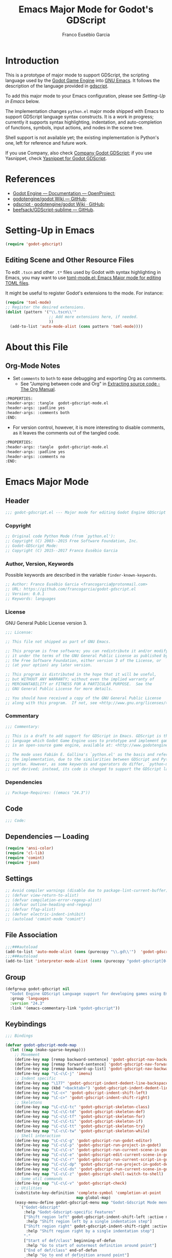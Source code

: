 #+TITLE: Emacs Major Mode for Godot's GDScript
#+AUTHOR: Franco Eusébio Garcia
#+EMAIL: francogarcia@protonmail.com

* Introduction

This is a prototype of major mode to support GDScript, the scripting language
used by the [[http://www.godotengine.org][Godot Game Engine]] into [[https://www.gnu.org/software/emacs/][GNU Emacs]]. It follows the description of the
language provided in [[https://github.com/godotengine/godot/wiki/gdscript][gdscript]].

To add this major mode to your Emacs configuration, please see [[*Setting-Up in Emacs][Setting-Up in
Emacs]] below.

The implementation changes ~python.el~ major mode shipped with Emacs to support
GDScript language syntax constructs. It is a work in progress; currently it
supports syntax highlighting, indentation, and auto-completion of functions,
symbols, input actions, and nodes in the scene tree.

Shell support is not available yet; the existing implementation is Python's one,
left for reference and future work.

If you use Company, also check [[https://github.com/francogarcia/company-godot-gdscript.el][Company Godot GDScript]]; if you use Yasnippet,
check [[https://github.com/francogarcia/yasnippet-godot-gdscript][Yasnippet for Godot GDScript]].

* References

- [[http://godotengine.org/projects/godot-engine/wiki/Documentation][Godot Engine --- Documentation --- OpenProject]];
- [[https://github.com/godotengine/godot/wiki][godotengine/godot Wiki --- GitHub]];
- [[https://github.com/godotengine/godot/wiki/gdscript][gdscript · godotengine/godot Wiki · GitHub]];
- [[https://github.com/beefsack/GDScript-sublime][beefsack/GDScript-sublime --- GitHub]].

* Setting-Up in Emacs

#+BEGIN_SRC emacs-lisp :tangle no
(require 'godot-gdscript)
#+END_SRC

** Editing Scene and Other Resource Files

To edit =.tscn= and other =.t*= files used by Godot with syntax highlighting in
Emacs, you may want to use [[https://github.com/dryman/toml-mode.el][toml-mode.el: Emacs Major mode for editing TOML
files]].

It might be useful to register Godot's extensions to the mode. For instance:

#+BEGIN_SRC emacs-lisp
(require 'toml-mode)
;; Register the desired extensions.
(dolist (pattern '("\\.tscn\\'"
                   ;; Add more extensions here, if needed.
                   ))
  (add-to-list 'auto-mode-alist (cons pattern 'toml-mode))))
#+END_SRC

* About this File

** Org-Mode Notes

- Set ~comments~ to ~both~ to ease debugging and exporting Org as comments.
  + See "Jumping between code and Org" in [[http://orgmode.org/manual/Extracting-source-code.html][Extracting source code - The Org
    Manual]].

#+BEGIN_SRC org :tangle no
:PROPERTIES:
:header-args: :tangle  godot-gdscript-mode.el
:header-args: :padline yes
:header-args: :comments both
:END:
#+END_SRC

- For version control, however, it is more interesting to disable comments, as
  it leaves the comments out of the tangled code.

#+BEGIN_SRC org :tangle no
:PROPERTIES:
:header-args: :tangle  godot-gdscript-mode.el
:header-args: :padline yes
:header-args: :comments no
:END:
#+END_SRC

* Emacs Major Mode
:PROPERTIES:
:header-args: :tangle  godot-gdscript.el
:header-args: :padline yes
:header-args: :comments no
:END:

** Header

#+BEGIN_SRC emacs-lisp
;;; godot-gdscript.el --- Major mode for editing Godot Engine GDScript files
#+END_SRC

*** Copyright

#+BEGIN_SRC emacs-lisp
;; Original code Python Mode (from `python.el'):
;; Copyright (C) 2003--2015 Free Software Foundation, Inc.
;; Godot-GDScript Mode:
;; Copyright (C) 2015--2017 Franco Eusébio Garcia
#+END_SRC

*** Author, Version, Keywords

Possible keywords are described in the variable ~finder-known-keywords~.

#+BEGIN_SRC emacs-lisp
;; Author: Franco Eusébio Garcia <francogarcia@protonmail.com>
;; URL: https://github.com/francogarcia/godot-gdscript.el
;; Version: 0.0.1
;; Keywords: languages
#+END_SRC

*** License

GNU General Public License version 3.

#+NAME: license
#+BEGIN_SRC emacs-lisp
;;; License:

;; This file not shipped as part of GNU Emacs.

;; This program is free software; you can redistribute it and/or modify
;; it under the terms of the GNU General Public License as published by
;; the Free Software Foundation, either version 3 of the License, or
;; (at your option) any later version.

;; This program is distributed in the hope that it will be useful,
;; but WITHOUT ANY WARRANTY; without even the implied warranty of
;; MERCHANTABILITY or FITNESS FOR A PARTICULAR PURPOSE.  See the
;; GNU General Public License for more details.

;; You should have received a copy of the GNU General Public License
;; along with this program.  If not, see <http://www.gnu.org/licenses/>.
#+END_SRC

*** Commentary

#+BEGIN_SRC emacs-lisp
;;; Commentary:

;; This is a draft to add support for GDScript in Emacs. GDScript is the
;; language which Godot Game Engine uses to prototype and implement games. Godot
;; is an open-source game engine, available at: <http://www.godotengine.org/>.

;; The mode uses Fabián E. Gallina's `python.el' as the basis and reference for
;; the implementation, due to the similarities between GDScript and Python
;; syntax. However, as some keywords and operators do differ, `python-mode' is
;; not derived; instead, its code is changed to support the GDScript language.
#+END_SRC

*** Dependencies

#+BEGIN_SRC emacs-lisp
;; Package-Requires: ((emacs "24.3"))
#+END_SRC

** Code

#+BEGIN_SRC emacs-lisp
;;; Code:
#+END_SRC

** Dependencies --- Loading

#+BEGIN_SRC emacs-lisp
(require 'ansi-color)
(require 'cl-lib)
(require 'comint)
(require 'json)
#+END_SRC

** Settings

#+NAME: settings
#+BEGIN_SRC emacs-lisp
;; Avoid compiler warnings (disable due to package-lint-current-buffer).
;; (defvar view-return-to-alist)
;; (defvar compilation-error-regexp-alist)
;; (defvar outline-heading-end-regexp)
;; (defvar ffap-alist)
;; (defvar electric-indent-inhibit)
;; (autoload 'comint-mode "comint")
#+END_SRC

** File Association

#+NAME: file_association
#+BEGIN_SRC emacs-lisp
;;;###autoload
(add-to-list 'auto-mode-alist (cons (purecopy "\\.gd\\'")  'godot-gdscript-mode))
;;;###autoload
(add-to-list 'interpreter-mode-alist (cons (purecopy "godot-gdscript[0-9.]*") 'godot-gdscript-mode))
#+END_SRC

** Group

#+BEGIN_SRC emacs-lisp
(defgroup godot-gdscript nil
  "Godot Engine GDScript Language support for developing games using Emacs."
  :group 'languages
  :version "24.3"
  :link '(emacs-commentary-link "godot-gdscript"))
#+END_SRC

** Keybindings

#+NAME: keybindings
#+BEGIN_SRC emacs-lisp
;;; Bindings

(defvar godot-gdscript-mode-map
  (let ((map (make-sparse-keymap)))
    ;; Movement
    (define-key map [remap backward-sentence] 'godot-gdscript-nav-backward-block)
    (define-key map [remap forward-sentence] 'godot-gdscript-nav-forward-block)
    (define-key map [remap backward-up-list] 'godot-gdscript-nav-backward-up-list)
    (define-key map "\C-c\C-j" 'imenu)
    ;; Indent specific
    (define-key map "\177" 'godot-gdscript-indent-dedent-line-backspace)
    (define-key map (kbd "<backtab>") 'godot-gdscript-indent-dedent-line)
    (define-key map "\C-c<" 'godot-gdscript-indent-shift-left)
    (define-key map "\C-c>" 'godot-gdscript-indent-shift-right)
    ;; Skeletons
    (define-key map "\C-c\C-tc" 'godot-gdscript-skeleton-class)
    (define-key map "\C-c\C-td" 'godot-gdscript-skeleton-def)
    (define-key map "\C-c\C-tf" 'godot-gdscript-skeleton-for)
    (define-key map "\C-c\C-ti" 'godot-gdscript-skeleton-if)
    (define-key map "\C-c\C-tt" 'godot-gdscript-skeleton-try)
    (define-key map "\C-c\C-tw" 'godot-gdscript-skeleton-while)
    ;; Shell interaction
    (define-key map "\C-c\C-g" 'godot-gdscript-run-godot-editor)
    (define-key map "\C-c\C-p" 'godot-gdscript-run-project-in-godot)
    (define-key map "\C-c\C-s" 'godot-gdscript-run-current-scene-in-godot)
    (define-key map "\C-c\C-e" 'godot-gdscript-edit-current-scene-in-godot)
    (define-key map "\C-c\C-r" 'godot-gdscript-run-current-script-in-godot)
    (define-key map "\C-c\C-dp" 'godot-gdscript-run-project-in-godot-debug-mode)
    (define-key map "\C-c\C-ds" 'godot-gdscript-run-current-scene-in-godot-debug-mode)
    (define-key map "\C-c\C-z" 'godot-gdscript-shell-switch-to-shell)
    ;; Some util commands
    (define-key map "\C-c\C-v" 'godot-gdscript-check)
    ;; Utilities
    (substitute-key-definition 'complete-symbol 'completion-at-point
                               map global-map)
    (easy-menu-define godot-gdscript-menu map "Godot-Gdscript Mode menu"
      `("Godot-Gdscript"
        :help "Godot-Gdscript-specific Features"
        ["Shift region left" godot-gdscript-indent-shift-left :active mark-active
         :help "Shift region left by a single indentation step"]
        ["Shift region right" godot-gdscript-indent-shift-right :active mark-active
         :help "Shift region right by a single indentation step"]
        "-"
        ["Start of def/class" beginning-of-defun
         :help "Go to start of outermost definition around point"]
        ["End of def/class" end-of-defun
         :help "Go to end of definition around point"]
        ["Mark def/class" mark-defun
         :help "Mark outermost definition around point"]
        ["Jump to def/class" imenu
         :help "Jump to a class or function definition"]
        "--"
        ("Skeletons")
        "---"
        ["Switch to shell" godot-gdscript-shell-switch-to-shell
         :help "Switch to running inferior Godot-Gdscript process"]
        ["Run Godot Engine editor" godot-gdscript-run-godot-editor
         :help "Run Godot Editor as a subprocess of Emacs, loading this project into it"]
        ["Run project" godot-gdscript-run-project-in-godot
         :help "Run the current project in Godot Engine"]
        ["Run current scene" godot-gdscript-run-current-scene-in-godot
         :help "Run the current scene in Godot Engine"]
        ["Edit scene in Godot Engine" godot-gdscript-edit-current-scene-in-godot
         :help "Edit the current scene in Godot Engine"]
        ["Run current script" godot-gdscript-run-current-script-in-godot
         :help "Run the current script in Godot Engine"]
        ["Run project (debug mode)" godot-gdscript-run-project-in-godot-debug-mode
         :help "Run the project in Godot Engine, using the debug mode option"]
        ["Run scene (debug mode)" godot-gdscript-run-current-scene-in-godot-debug-mode
         :help "Run the current scene in Godot Engine, using the debug mode option"]
        "----"
        ["Check file" godot-gdscript-check
         :help "Check file for errors"]
        ["Complete symbol" completion-at-point
         :help "Complete symbol before point"]))
    map)
  "Keymap for function `godot-gdscript-mode'.")
#+END_SRC

** Customization

*** Customizing Indentation

#+NAME: indentation_customization
#+BEGIN_SRC emacs-lisp
#+END_SRC

** Utilities

#+BEGIN_SRC emacs-lisp
#+END_SRC

** Grammar and Syntax

*** Language Reference

Useful classes and methods:

- GDScriptLanguage::get_reserved_words();
- GDFunctions::get_func_name();
- GDFunctions::Function;
- Node class.

*** Keywords

*** Types

**** Built-In Types

***** Basic Types

- ~null~;
- ~bool~;
- ~int~;
- ~float~;
- ~String~.

***** Vector Types

- ~Vector2~;
- ~Rect2~;
- ~Vector3~;
- ~Matrix32~;
- ~Plane~;
- ~Quat~;
- ~AABB~;
- ~Matrix3~;
- ~Transform~.

***** Engine Types

- ~Color~;
- ~Image~;
- ~NodePath~;
- ~RID~;
- ~Object~;
- ~InputEvent~.

***** Containers

- ~Array~;
- ~Dictionary~;
- ~ByteArray~;
- ~IntArray~;
- ~StringArray~;
- ~Vector2Array~;
- ~Vector3Array~;
- ~ColorArray~.

*** Variables

*** Constants

*** Events

*** Functions

*** Operators

| Operator                | Description                           |
|-------------------------+---------------------------------------|
| x[index]                | Subscription, Highest Priority        |
| x.attribute             | Attribute Reference                   |
| is (former extends)     | Instance Type Checker                 |
| ~                       | Bitwise NOT                           |
| -x                      | Negative                              |
| * / %                   | Multiplication / Division / Remainder |
| + -                     | Addition / Subtraction                |
| << >>                   | Bit Shifting                          |
| &                       | Bitwise AND                           |
| \^                      | Bitwise XOR                           |
| ¦                       | Bitwise OR                            |
| < > == != >= <=         | Comparisons                           |
| in                      | Content Test                          |
| ! not                   | Boolean NOT                           |
| and &&                  | Boolean AND                           |
| or ¦¦                   | Boolean OR                            |
| if x else               | Ternary if/else                       |
| \= += -= *= /= %= &= ¦= | Assignment, Lowest Priority           |

*Note*: To fix the table formatting:

- =|= was changed to =¦=;
- =\^= and =\== were escaped with a backslash.

*** Literals

| Literal           | Name                         |
|-------------------+------------------------------|
| 45                | Base 10 Integer              |
| 0x8F51            | Base 16 (hex) Integer        |
| 3.14, 58.1e-10    | Floating Point Number (real) |
| 'Hello', "Hi"     | Strings                      |
| """Hello, Dude""" | Multiline String             |
| @"Node/Label"     | Node Path or StringName      |

*** Comments

** Syntax Highlighting (Font Locking)

#+BEGIN_SRC emacs-lisp
;;; Godot-Gdscript specialized rx

(eval-when-compile
  (defconst godot-gdscript-rx-constituents
    `((block-start          . ,(rx symbol-start
                                   (or "class" "elif" "else" "except" "finally" "for"
                                       "func" "if" "try" "while" "with")
                                   symbol-end))
      (dedenter            . ,(rx symbol-start
                                  (or "elif" "else" "except" "finally")
                                  symbol-end))
      (block-ender         . ,(rx symbol-start
                                  (or
                                   "break" "continue" "pass" "raise" "return")
                                  symbol-end))
      (decorator            . ,(rx line-start (* space) ?@ (any letter ?_)
                                   (* (any word ?_))))
      (defun                . ,(rx symbol-start (or "func" "class") symbol-end))
      (if-name-main         . ,(rx line-start "if" (+ space) "__name__"
                                   (+ space) "==" (+ space)
                                   (any ?' ?\") "__main__" (any ?' ?\")
                                   (* space) ?:))
      (symbol-name          . ,(rx (any letter ?_) (* (any word ?_))))
      (variable-declaration . ,(rx (or "const" "var")))
      (open-paren           . ,(rx (or "{" "[" "(")))
      (close-paren          . ,(rx (or "}" "]" ")")))
      (simple-operator      . ,(rx (any ?+ ?- ?/ ?& ?^ ?~ ?| ?* ?< ?> ?= ?%)))
      ;; FIXME: rx should support (not simple-operator).
      (not-simple-operator  . ,(rx
                                (not
                                 (any ?+ ?- ?/ ?& ?^ ?~ ?| ?* ?< ?> ?= ?%))))
      ;; FIXME: Use regexp-opt.
      (operator             . ,(rx (or "+" "-" "/" "&" "^" "~" "|" "*" "<" ">"
                                       "=" "%" "//" "<<" ">>" "<=" "!" "!="
                                       "==" ">=" "||" "&&" "is" "not")))
      ;; FIXME: Use regexp-opt.
      (assignment-operator  . ,(rx (or "=" "+=" "-=" "*=" "/=" "//=" "%="
                                       ">>=" "<<=" "&=" "^=" "|=")))
      (string-delimiter . ,(rx (and
                                ;; Match even number of backslashes.
                                (or (not (any ?\\ ?\' ?\")) point
                                    ;; Quotes might be preceded by a escaped quote.
                                    (and (or (not (any ?\\)) point) ?\\
                                         (* ?\\ ?\\) (any ?\' ?\")))
                                (* ?\\ ?\\)
                                ;; Match single or triple quotes of any kind.
                                (group (or  "\"" "\"\"\"" "'" "'''")))))
      (coding-cookie . ,(rx line-start ?# (* space)
                            (or
                             ;; # coding=<encoding name>
                             (: "coding" (or ?: ?=) (* space) (group-n 1 (+ (or word ?-))))
                             ;; # -*- coding: <encoding name> -*-
                             (: "-*-" (* space) "coding:" (* space)
                                (group-n 1 (+ (or word ?-))) (* space) "-*-")))))
    "Additional Godot-Gdscript specific sexps for `godot-gdscript-rx'")

  (defmacro godot-gdscript-rx (&rest regexps)
    "Godot-Gdscript mode specialized rx macro.
This variant of `rx' supports common Godot-Gdscript named REGEXPS."
    (let ((rx-constituents (append godot-gdscript-rx-constituents rx-constituents)))
      (cond ((null regexps)
             (error "No regexp"))
            ((cdr regexps)
             (rx-to-string `(and ,@regexps) t))
            (t
             (rx-to-string (car regexps) t))))))


;;; Font-lock and syntax

(eval-when-compile
  (defun godot-gdscript-syntax--context-compiler-macro (form type &optional syntax-ppss)
    (pcase type
      (`'comment
       `(let ((ppss (or ,syntax-ppss (syntax-ppss))))
          (and (nth 4 ppss) (nth 8 ppss))))
      (`'string
       `(let ((ppss (or ,syntax-ppss (syntax-ppss))))
          (and (nth 3 ppss) (nth 8 ppss))))
      (`'paren
       `(nth 1 (or ,syntax-ppss (syntax-ppss))))
      (_ form))))

(defun godot-gdscript-syntax-context (type &optional syntax-ppss)
  "Return non-nil if point is on TYPE using SYNTAX-PPSS.
TYPE can be `comment', `string' or `paren'.  It returns the start
character address of the specified TYPE."
  (declare (compiler-macro godot-gdscript-syntax--context-compiler-macro))
  (let ((ppss (or syntax-ppss (syntax-ppss))))
    (pcase type
      (`comment (and (nth 4 ppss) (nth 8 ppss)))
      (`string (and (nth 3 ppss) (nth 8 ppss)))
      (`paren (nth 1 ppss))
      (_ nil))))

(defun godot-gdscript-syntax-context-type (&optional syntax-ppss)
  "Return the context type using SYNTAX-PPSS.
The type returned can be `comment', `string' or `paren'."
  (let ((ppss (or syntax-ppss (syntax-ppss))))
    (cond
     ((nth 8 ppss) (if (nth 4 ppss) 'comment 'string))
     ((nth 1 ppss) 'paren))))

(defsubst godot-gdscript-syntax-comment-or-string-p (&optional ppss)
  "Return non-nil if PPSS is inside 'comment or 'string."
  (nth 8 (or ppss (syntax-ppss))))

(defsubst godot-gdscript-syntax-closing-paren-p ()
  "Return non-nil if char after point is a closing paren."
  (= (syntax-class (syntax-after (point)))
     (syntax-class (string-to-syntax ")"))))

(define-obsolete-function-alias
  'godot-gdscript-info-ppss-context #'godot-gdscript-syntax-context "24.3")

(define-obsolete-function-alias
  'godot-gdscript-info-ppss-context-type #'godot-gdscript-syntax-context-type "24.3")

(define-obsolete-function-alias
  'godot-gdscript-info-ppss-comment-or-string-p
  #'godot-gdscript-syntax-comment-or-string-p "24.3")

(defvar godot-gdscript-font-lock-keywords
  ;; Keywords
  `(,(rx symbol-start
         (or
          "and" "in" "is" "not" "or"
          "null" "self"
          "String" "bool" "float" "int"
          ;; Functions
          ;; Variant types
          "AABB" "Array" "Basis" "ByteArray" "Color"
          "ColorArray" "Dictionary" "Image" "InputEvent" "IntArray"
          "Matrix3" "Matrix32" "NodePath" "Object" "Plane"
          "Quat" "RID" "RealArray" "Rect2" "StringArray"
          "Transform" "Vector2" "Vector2Array" "Vector3" "Vector3Array"
          ;; Language keywords
          "assert" "break" "breakpoint" "class" "const" "continue"
          "default" "do" "elif" "else" "enum"
          "export" "extends" "for" "func" "if" "onready"
          "pass" "preload" "resume" "return" "setget"
          "signal" "static" "tool" "var" "while" "yield")
         symbol-end)
    ;; functions
    (,(rx symbol-start "func" (1+ space) (group (1+ (or word ?_))))
     (1 font-lock-function-name-face))
    ;; classes
    (,(rx symbol-start "class" (1+ space) (group (1+ (or word ?_))))
     (1 font-lock-type-face))
    ;; Constants
    (,(rx symbol-start
          (or
           "PI" "false" "null" "true")
          symbol-end) . font-lock-constant-face)
    ;; Decorators.
    (,(rx line-start (* (any " \t")) (group "@" (1+ (or word ?_))
                                            (0+ "." (1+ (or word ?_)))))
     (1 font-lock-type-face))
    ;; Builtin Exceptions
    (,(rx symbol-start
          (or
           "OK" "FAILED"
           "ERR_UNAVAILABLE" "ERR_UNCONFIGURED" "ERR_UNAUTHORIZED"
           "ERR_PARAMETER_RANGE_ERROR" "ERR_OUT_OF_MEMORY" "ERR_FILE_NOT_FOUND"
           "ERR_FILE_BAD_DRIVE" "ERR_FILE_BAD_PATH" "ERR_FILE_NO_PERMISSION"
           "ERR_FILE_ALREADY_IN_USE" "ERR_FILE_CANT_OPEN" "ERR_FILE_CANT_WRITE"
           "ERR_FILE_CANT_READ" "ERR_FILE_UNRECOGNIZED" "ERR_FILE_CORRUPT"
           "ERR_FILE_MISSING_DEPENDENCIES" "ERR_FILE_EOF" "ERR_CANT_OPEN"
           "ERR_CANT_CREATE" "ERROR_QUERY_FAILED" "ERR_ALREADY_IN_USE"
           "ERR_LOCKED" "ERR_TIMEOUT" "ERR_CANT_CONNECT" "ERR_CANT_RESOLVE"
           "ERR_CONNECTION_ERROR" "ERR_CANT_AQUIRE_RESOURCE" "ERR_CANT_FORK"
           "ERR_INVALID_DATA" "ERR_INVALID_PARAMETER" "ERR_ALREADY_EXISTS"
           "ERR_DOES_NOT_EXIST" "ERR_DATABASE_CANT_READ" "ERR_DATABASE_CANT_WRITE"
           "ERR_COMPILATION_FAILED" "ERR_METHOD_NOT_FOUND" "ERR_LINK_FAILED"
           "ERR_SCRIPT_FAILED" "ERR_CYCLIC_LINK" "ERR_INVALID_DECLARATION"
           "ERR_DUPLICATE_SYMBOL" "ERR_PARSE_ERROR" "ERR_BUSY"
           "ERR_SKIP" "ERR_HELP" "ERR_BUG" "ERR_PRINTER_ON_FIRE"
           "ERR_OMFG_THIS_IS_VERY_VERY_BAD" "ERR_WTF")
          symbol-end) . font-lock-type-face)
    ;; Builtins
    (,(rx symbol-start
          (or
           ;; Inherited methods from Object
           "connect" "emit" "get" "set_signal"
           ;; Inherited methods from Node
           ;; get_node() shorthand
           ;; <https://github.com/godotengine/godot/issues/4309>
           "$"
           ;; (<https://github.com/godotengine/godot/blob/master/scene/scene_string_names.h>)
           "_draw" "_enter_tree" "_enter_world" "_exit_tree" "_exit_world"
           "_fixed_process" "_init" "_input" "_input" "_physics_process"
           "_process" "_process" "_ready" "_unhandled_input"
           "_unhandled_input" "_unhandled_key_input" "_unhandled_key_input"
           ;; (<https://github.com/godotengine/godot/blob/master/scene/main/node.cpp>)
           "add_child" "add_to_group" "can_process" "duplicate" "find_node"
           "get_child" "get_child_count" "get_children" "get_filename"
           "get_groups" "get_index" "get_name" "get_node"
           "get_node_and_resource" "get_owner" "get_parent" "get_path"
           "get_path_to" "get_pause_mode" "get_physics_process_delta_time"
           "get_position_in_parent" "get_process_delta_time"
           "get_scene_instance_load_placeholder" "get_tree" "get_viewport"
           "has_node" "has_node_and_resource" "is_a_parent_of"
           "is_displayed_folded" "is_greater_than" "is_in_group"
           "is_inside_tree" "is_physics_processing"
           "is_physics_processing_internal" "is_processing"
           "is_processing_input" "is_processing_internal"
           "is_processing_unhandled_input"
           "is_processing_unhandled_key_input"
           "move_child" "print_stray_nodes" "print_tree" "print_tree_pretty"
           "propagate_call" "propagate_notification" "queue_free" "raise"
           "remove_and_skip" "remove_child" "remove_from_group" "replace_by"
           "request_ready" "set_display_folded" "set_filename" "set_name"
           "set_owner" "set_pause_mode" "set_physics_process"
           "set_physics_process_internal" "set_process" "set_process_input"
           "set_process_internal" "set_process_unhandled_input"
           "set_process_unhandled_key_input"
           "set_scene_instance_load_placeholder"
           ;; Missing functions from header
           "basefunc" "call" "new" "instance"
           ;; Exported functions
           ;; (<https://github.com/godotengine/godot/blob/master/modules/gdscript/gdscript_functions.cpp>)
           "Color8" "ColorN" "abs" "acos" "asin" "atan" "atan2" "bytes2var"
           "cartesian2polar" "ceil" "char" "clamp" "convert" "cos" "cosh"
           "db2linear" "decimals" "dectime" "deg2rad" "dict2inst" "ease"
           "exp" "floor" "fmod" "fposmod" "funcref" "hash" "inst2dict"
           "instance_from_id" "inverse_lerp" "is_inf" "is_instance_valid"
           "is_nan" "len" "lerp" "linear2db" "load" "log" "max" "min"
           "nearest_po2" "parse_json" "polar2cartesian" "pow" "print"
           "print_stack" "printerr" "printraw" "prints" "printt" "rad2deg"
           "rand_range" "rand_seed" "randf" "randi" "randomize" "range"
           "range_lerp" "round" "seed" "sign" "sinh" "sqrt" "stepify" "str"
           "str2var" "tan" "tanh" "to_json" "type_exists" "typeof"
           "validate_json" "var2bytes" "var2str" "weakref" "wrapf" "wrapi"
           "sin")
          symbol-end) . font-lock-builtin-face)
    ;; assignments
    ;; support for a = b = c = 5
    (,(lambda (limit)
        (let ((re (godot-gdscript-rx (group (+ (any word ?. ?_)))
                                     (? ?\[ (+ (not (any  ?\]))) ?\]) (* space)
                                     assignment-operator))
              (res nil))
          (while (and (setq res (re-search-forward re limit t))
                      (or (godot-gdscript-syntax-context 'paren)
                          (equal (char-after (point-marker)) ?=))))
          res))
     (1 font-lock-variable-name-face nil nil))
    ;; support for a, b, c = (1, 2, 3)
    (,(lambda (limit)
        (let ((re (godot-gdscript-rx (group (+ (any word ?. ?_))) (* space)
                                     (* ?, (* space) (+ (any word ?. ?_)) (* space))
                                     ?, (* space) (+ (any word ?. ?_)) (* space)
                                     assignment-operator))
              (res nil))
          (while (and (setq res (re-search-forward re limit t))
                      (goto-char (match-end 1))
                      (godot-gdscript-syntax-context 'paren)))
          res))
     (1 font-lock-variable-name-face nil nil))))

(defconst godot-gdscript-syntax-propertize-function
  (syntax-propertize-rules
   ((godot-gdscript-rx string-delimiter)
    (0 (ignore (godot-gdscript-syntax-stringify))))))

(defsubst godot-gdscript-syntax-count-quotes (quote-char &optional point limit)
  "Count number of quotes around point (max is 3).
QUOTE-CHAR is the quote char to count. Optional argument POINT is
the point where scan starts (defaults to current point), and
LIMIT is used to limit the scan."
  (let ((i 0))
    (while (and (< i 3)
                (or (not limit) (< (+ point i) limit))
                (eq (char-after (+ point i)) quote-char))
      (setq i (1+ i)))
    i))

(defun godot-gdscript-syntax-stringify ()
  "Put `syntax-table' property correctly on single/triple quotes."
  (let* ((num-quotes (length (match-string-no-properties 1)))
         (ppss (prog2
                   (backward-char num-quotes)
                   (syntax-ppss)
                 (forward-char num-quotes)))
         (string-start (and (not (nth 4 ppss)) (nth 8 ppss)))
         (quote-starting-pos (- (point) num-quotes))
         (quote-ending-pos (point))
         (num-closing-quotes
          (and string-start
               (godot-gdscript-syntax-count-quotes
                (char-before) string-start quote-starting-pos))))
    (cond ((and string-start (= num-closing-quotes 0))
           ;; This set of quotes doesn't match the string starting
           ;; kind. Do nothing.
           nil)
          ((not string-start)
           ;; This set of quotes delimit the start of a string.
           (put-text-property quote-starting-pos (1+ quote-starting-pos)
                              'syntax-table (string-to-syntax "|")))
          ((= num-quotes num-closing-quotes)
           ;; This set of quotes delimit the end of a string.
           (put-text-property (1- quote-ending-pos) quote-ending-pos
                              'syntax-table (string-to-syntax "|")))
          ((> num-quotes num-closing-quotes)
           ;; This may only happen whenever a triple quote is closing
           ;; a single quoted string. Add string delimiter syntax to
           ;; all three quotes.
           (put-text-property quote-starting-pos quote-ending-pos
                              'syntax-table (string-to-syntax "|"))))))

(defvar godot-gdscript-mode-syntax-table
  (let ((table (make-syntax-table)))
    ;; Give punctuation syntax to ASCII that normally has symbol
    ;; syntax or has word syntax and isn't a letter.
    (let ((symbol (string-to-syntax "_"))
          (sst (standard-syntax-table)))
      (dotimes (i 128)
        (unless (= i ?_)
          (if (equal symbol (aref sst i))
              (modify-syntax-entry i "." table)))))
    (modify-syntax-entry ?$ "." table)
    (modify-syntax-entry ?% "." table)
    ;; exceptions
    (modify-syntax-entry ?# "<" table)
    (modify-syntax-entry ?\n ">" table)
    (modify-syntax-entry ?' "\"" table)
    (modify-syntax-entry ?` "$" table)
    table)
  "Syntax table for Godot-Gdscript files.")

(defvar godot-gdscript-dotty-syntax-table
  (let ((table (make-syntax-table godot-gdscript-mode-syntax-table)))
    (modify-syntax-entry ?. "w" table)
    (modify-syntax-entry ?_ "w" table)
    table)
  "Dotty syntax table for Godot-Gdscript files.
It makes underscores and dots word constituent chars.")
#+END_SRC

** Indentation

#+BEGIN_SRC emacs-lisp
;;; Indentation

(defcustom godot-gdscript-indent-offset 4
  "Default indentation offset for Godot-Gdscript."
  :group 'godot-gdscript
  :type 'integer
  :safe 'integerp)

(defcustom godot-gdscript-indent-guess-indent-offset t
  "Non-nil tells Godot-Gdscript mode to guess `godot-gdscript-indent-offset' value."
  :type 'boolean
  :group 'godot-gdscript
  :safe 'booleanp)

(defcustom godot-gdscript-indent-trigger-commands
  '(indent-for-tab-command yas-expand yas/expand)
  "Commands that might trigger a `godot-gdscript-indent-line' call."
  :type '(repeat symbol)
  :group 'godot-gdscript)

(define-obsolete-variable-alias
  'godot-gdscript-indent 'godot-gdscript-indent-offset "24.3")

(define-obsolete-variable-alias
  'godot-gdscript-guess-indent 'godot-gdscript-indent-guess-indent-offset "24.3")

(defvar godot-gdscript-indent-current-level 0
  "Deprecated var available for compatibility.")

(defvar godot-gdscript-indent-levels '(0)
  "Deprecated var available for compatibility.")

(make-obsolete-variable
 'godot-gdscript-indent-current-level
 "The indentation API changed to avoid global state.
The function `godot-gdscript-indent-calculate-levels' does not use it
anymore.  If you were defadvising it and or depended on this
variable for indentation customizations, refactor your code to
work on `godot-gdscript-indent-calculate-indentation' instead."
 "24.5")

(make-obsolete-variable
 'godot-gdscript-indent-levels
 "The indentation API changed to avoid global state.
The function `godot-gdscript-indent-calculate-levels' does not use it
anymore.  If you were defadvising it and or depended on this
variable for indentation customizations, refactor your code to
work on `godot-gdscript-indent-calculate-indentation' instead."
 "24.5")

(defun godot-gdscript-indent-guess-indent-offset ()
  "Guess and set `godot-gdscript-indent-offset' for the current buffer."
  (interactive)
  (save-excursion
    (save-restriction
      (widen)
      (goto-char (point-min))
      (let ((block-end))
        (while (and (not block-end)
                    (re-search-forward
                     (godot-gdscript-rx line-start block-start) nil t))
          (when (and
                 (not (godot-gdscript-syntax-context-type))
                 (progn
                   (goto-char (line-end-position))
                   (godot-gdscript-util-forward-comment -1)
                   (if (equal (char-before) ?:)
                       t
                     (forward-line 1)
                     (when (godot-gdscript-info-block-continuation-line-p)
                       (while (and (godot-gdscript-info-continuation-line-p)
                                   (not (eobp)))
                         (forward-line 1))
                       (godot-gdscript-util-forward-comment -1)
                       (when (equal (char-before) ?:)
                         t)))))
            (setq block-end (point-marker))))
        (let ((indentation
               (when block-end
                 (goto-char block-end)
                 (godot-gdscript-util-forward-comment)
                 (current-indentation))))
          (if (and indentation (not (zerop indentation)))
              (set (make-local-variable 'godot-gdscript-indent-offset) indentation)
            (message "Can't guess godot-gdscript-indent-offset, using defaults: %s"
                     godot-gdscript-indent-offset)))))))

(defun godot-gdscript-indent-context ()
  "Get information about the current indentation context.
Context is returned in a cons with the form (STATUS . START).

STATUS can be one of the following:

keyword
-------

:after-comment
 - Point is after a comment line.
 - START is the position of the \"#\" character.
:inside-string
 - Point is inside string.
 - START is the position of the first quote that starts it.
:no-indent
 - No possible indentation case matches.
 - START is always zero.

:inside-paren
 - Fallback case when point is inside paren.
 - START is the first non space char position *after* the open paren.
:inside-paren-at-closing-nested-paren
 - Point is on a line that contains a nested paren closer.
 - START is the position of the open paren it closes.
:inside-paren-at-closing-paren
 - Point is on a line that contains a paren closer.
 - START is the position of the open paren.
:inside-paren-newline-start
 - Point is inside a paren with items starting in their own line.
 - START is the position of the open paren.
:inside-paren-newline-start-from-block
 - Point is inside a paren with items starting in their own line
   from a block start.
 - START is the position of the open paren.

:after-backslash
 - Fallback case when point is after backslash.
 - START is the char after the position of the backslash.
:after-backslash-assignment-continuation
 - Point is after a backslashed assignment.
 - START is the char after the position of the backslash.
:after-backslash-block-continuation
 - Point is after a backslashed block continuation.
 - START is the char after the position of the backslash.
:after-backslash-dotted-continuation
 - Point is after a backslashed dotted continuation.  Previous
   line must contain a dot to align with.
 - START is the char after the position of the backslash.
:after-backslash-first-line
 - First line following a backslashed continuation.
 - START is the char after the position of the backslash.

:after-block-end
 - Point is after a line containing a block ender.
 - START is the position where the ender starts.
:after-block-start
 - Point is after a line starting a block.
 - START is the position where the block starts.
:after-line
 - Point is after a simple line.
 - START is the position where the previous line starts.
:at-dedenter-block-start
 - Point is on a line starting a dedenter block.
 - START is the position where the dedenter block starts."
  (save-restriction
    (widen)
    (let ((ppss (save-excursion
                  (beginning-of-line)
                  (syntax-ppss))))
      (cond
       ;; Beginning of buffer.
       ((= (line-number-at-pos) 1)
        (cons :no-indent 0))
       ;; Inside a string.
       ((let ((start (godot-gdscript-syntax-context 'string ppss)))
          (when start
            (cons :inside-string start))))
       ;; Inside a paren.
       ((let* ((start (godot-gdscript-syntax-context 'paren ppss))
               (starts-in-newline
                (when start
                  (save-excursion
                    (goto-char start)
                    (forward-char)
                    (not
                     (= (line-number-at-pos)
                        (progn
                          (godot-gdscript-util-forward-comment)
                          (line-number-at-pos))))))))
          (when start
            (cond
             ;; Current line only holds the closing paren.
             ((save-excursion
                (skip-syntax-forward " ")
                (when (and (godot-gdscript-syntax-closing-paren-p)
                           (progn
                             (forward-char 1)
                             (not (godot-gdscript-syntax-context 'paren))))
                  (cons :inside-paren-at-closing-paren start))))
             ;; Current line only holds a closing paren for nested.
             ((save-excursion
                (back-to-indentation)
                (godot-gdscript-syntax-closing-paren-p))
              (cons :inside-paren-at-closing-nested-paren start))
             ;; This line starts from a opening block in its own line.
             ((save-excursion
                (goto-char start)
                (when (and
                       starts-in-newline
                       (save-excursion
                         (back-to-indentation)
                         (looking-at (godot-gdscript-rx block-start))))
                  (cons
                   :inside-paren-newline-start-from-block start))))
             (starts-in-newline
              (cons :inside-paren-newline-start start))
             ;; General case.
             (t (cons :inside-paren
                      (save-excursion
                        (goto-char (1+ start))
                        (skip-syntax-forward "(" 1)
                        (skip-syntax-forward " ")
                        (point))))))))
       ;; After backslash.
       ((let ((start (when (not (godot-gdscript-syntax-comment-or-string-p ppss))
                       (godot-gdscript-info-line-ends-backslash-p
                        (1- (line-number-at-pos))))))
          (when start
            (cond
             ;; Continuation of dotted expression.
             ((save-excursion
                (back-to-indentation)
                (when (eq (char-after) ?\.)
                  ;; Move point back until it's not inside a paren.
                  (while (prog2
                             (forward-line -1)
                             (and (not (bobp))
                                  (godot-gdscript-syntax-context 'paren))))
                  (goto-char (line-end-position))
                  (while (and (search-backward
                               "." (line-beginning-position) t)
                              (godot-gdscript-syntax-context-type)))
                  ;; Ensure previous statement has dot to align with.
                  (when (and (eq (char-after) ?\.)
                             (not (godot-gdscript-syntax-context-type)))
                    (cons :after-backslash-dotted-continuation (point))))))
             ;; Continuation of block definition.
             ((let ((block-continuation-start
                     (godot-gdscript-info-block-continuation-line-p)))
                (when block-continuation-start
                  (save-excursion
                    (goto-char block-continuation-start)
                    (re-search-forward
                     (godot-gdscript-rx block-start (* space))
                     (line-end-position) t)
                    (cons :after-backslash-block-continuation (point))))))
             ;; Continuation of assignment.
             ((let ((assignment-continuation-start
                     (godot-gdscript-info-assignment-continuation-line-p)))
                (when assignment-continuation-start
                  (save-excursion
                    (goto-char assignment-continuation-start)
                    (cons :after-backslash-assignment-continuation (point))))))
             ;; First line after backslash continuation start.
             ((save-excursion
                (goto-char start)
                (when (or (= (line-number-at-pos) 1)
                          (not (godot-gdscript-info-beginning-of-backslash
                                (1- (line-number-at-pos)))))
                  (cons :after-backslash-first-line start))))
             ;; General case.
             (t (cons :after-backslash start))))))
       ;; After beginning of block.
       ((let ((start (save-excursion
                       (back-to-indentation)
                       (godot-gdscript-util-forward-comment -1)
                       (when (equal (char-before) ?:)
                         (godot-gdscript-nav-beginning-of-block)))))
          (when start
            (cons :after-block-start start))))
       ;; At dedenter statement.
       ((let ((start (godot-gdscript-info-dedenter-statement-p)))
          (when start
            (cons :at-dedenter-block-start start))))
       ;; After normal line, comment or ender (default case).
       ((save-excursion
          (back-to-indentation)
          (skip-chars-backward " \t\n")
          (godot-gdscript-nav-beginning-of-statement)
          (cons
           (cond ((godot-gdscript-info-current-line-comment-p)
                  :after-comment)
                 ((save-excursion
                    (goto-char (line-end-position))
                    (godot-gdscript-util-forward-comment -1)
                    (godot-gdscript-nav-beginning-of-statement)
                    (looking-at (godot-gdscript-rx block-ender)))
                  :after-block-end)
                 (t :after-line))
           (point))))))))

(defun godot-gdscript-indent--calculate-indentation ()
  "Internal implementation of `godot-gdscript-indent-calculate-indentation'.
May return an integer for the maximum possible indentation at
current context or a list of integers.  The latter case is only
happening for :at-dedenter-block-start context since the
possibilities can be narrowed to specific indentation points."
  (save-restriction
    (widen)
    (save-excursion
      (pcase (godot-gdscript-indent-context)
        (`(:no-indent . ,_) 0)
        (`(,(or :after-line
                :after-comment
                :inside-string
                :after-backslash
                :inside-paren-at-closing-paren
                :inside-paren-at-closing-nested-paren) . ,start)
         ;; Copy previous indentation.
         (goto-char start)
         (current-indentation))
        (`(,(or :after-block-start
                :after-backslash-first-line
                :inside-paren-newline-start) . ,start)
         ;; Add one indentation level.
         (goto-char start)
         (+ (current-indentation) godot-gdscript-indent-offset))
        (`(,(or :inside-paren
                :after-backslash-block-continuation
                :after-backslash-assignment-continuation
                :after-backslash-dotted-continuation) . ,start)
         ;; Use the column given by the context.
         (goto-char start)
         (current-column))
        (`(:after-block-end . ,start)
         ;; Subtract one indentation level.
         (goto-char start)
         (- (current-indentation) godot-gdscript-indent-offset))
        (`(:at-dedenter-block-start . ,_)
         ;; List all possible indentation levels from opening blocks.
         (let ((opening-block-start-points
                (godot-gdscript-info-dedenter-opening-block-positions)))
           (if (not opening-block-start-points)
               0  ; if not found default to first column
             (mapcar (lambda (pos)
                       (save-excursion
                         (goto-char pos)
                         (current-indentation)))
                     opening-block-start-points))))
        (`(,(or :inside-paren-newline-start-from-block) . ,start)
         ;; Add two indentation levels to make the suite stand out.
         (goto-char start)
         (+ (current-indentation) (* godot-gdscript-indent-offset 2)))))))

(defun godot-gdscript-indent--calculate-levels (indentation)
  "Calculate levels list given INDENTATION.
Argument INDENTATION can either be an integer or a list of
integers.  Levels are returned in ascending order, and in the
case INDENTATION is a list, this order is enforced."
  (if (listp indentation)
      (sort (copy-sequence indentation) #'<)
    (let* ((remainder (% indentation godot-gdscript-indent-offset))
           (steps (/ (- indentation remainder) godot-gdscript-indent-offset))
           (levels (mapcar (lambda (step)
                             (* godot-gdscript-indent-offset step))
                           (number-sequence steps 0 -1))))
      (reverse
       (if (not (zerop remainder))
           (cons indentation levels)
         levels)))))

(defun godot-gdscript-indent--previous-level (levels indentation)
  "Return previous level from LEVELS relative to INDENTATION."
  (let* ((levels (sort (copy-sequence levels) #'>))
         (default (car levels)))
    (catch 'return
      (dolist (level levels)
        (when (funcall #'< level indentation)
          (throw 'return level)))
      default)))

(defun godot-gdscript-indent-calculate-indentation (&optional previous)
  "Calculate indentation.
Get indentation of PREVIOUS level when argument is non-nil.
Return the max level of the cycle when indentation reaches the
minimum."
  (let* ((indentation (godot-gdscript-indent--calculate-indentation))
         (levels (godot-gdscript-indent--calculate-levels indentation)))
    (if previous
        (godot-gdscript-indent--previous-level levels (current-indentation))
      (apply #'max levels))))

(defun godot-gdscript-indent-line (&optional previous)
  "Internal implementation of `godot-gdscript-indent-line-function'.
Use the PREVIOUS level when argument is non-nil, otherwise indent
to the maximum available level.  When indentation is the minimum
possible and PREVIOUS is non-nil, cycle back to the maximum
level."
  (let ((follow-indentation-p
         ;; Check if point is within indentation.
         (and (<= (line-beginning-position) (point))
              (>= (+ (line-beginning-position)
                     (current-indentation))
                  (point)))))
    (save-excursion
      (indent-line-to
       (godot-gdscript-indent-calculate-indentation previous))
      (godot-gdscript-info-dedenter-opening-block-message))
    (when follow-indentation-p
      (back-to-indentation))))

(defun godot-gdscript-indent-calculate-levels ()
  "Return possible indentation levels."
  (godot-gdscript-indent--calculate-levels
   (godot-gdscript-indent--calculate-indentation)))

(defun godot-gdscript-indent-line-function ()
  "`indent-line-function' for Godot-Gdscript mode.
When the variable `last-command' is equal to one of the symbols
inside `godot-gdscript-indent-trigger-commands' it cycles possible
indentation levels from right to left."
  (godot-gdscript-indent-line
   (and (memq this-command godot-gdscript-indent-trigger-commands)
        (eq last-command this-command))))

(defun godot-gdscript-indent-dedent-line ()
  "De-indent current line."
  (interactive "*")
  (when (and (not (bolp))
           (not (godot-gdscript-syntax-comment-or-string-p))
           (= (current-indentation) (current-column)))
      (godot-gdscript-indent-line t)
      t))

(defun godot-gdscript-indent-dedent-line-backspace (arg)
  "De-indent current line.
Argument ARG is passed to `backward-delete-char-untabify' when
point is not in between the indentation."
  (interactive "*p")
  (unless (godot-gdscript-indent-dedent-line)
    (backward-delete-char-untabify arg)))

(put 'godot-gdscript-indent-dedent-line-backspace 'delete-selection 'supersede)

(defun godot-gdscript-indent-region (start end)
  "Indent a Godot-Gdscript region automagically.

Called from a program, START and END specify the region to indent."
  (let ((deactivate-mark nil))
    (save-excursion
      (goto-char end)
      (setq end (point-marker))
      (goto-char start)
      (or (bolp) (forward-line 1))
      (while (< (point) end)
        (or (and (bolp) (eolp))
            (when (and
                   ;; Skip if previous line is empty or a comment.
                   (save-excursion
                     (let ((line-is-comment-p
                            (godot-gdscript-info-current-line-comment-p)))
                       (forward-line -1)
                       (not
                        (or (and (godot-gdscript-info-current-line-comment-p)
                                 ;; Unless this line is a comment too.
                                 (not line-is-comment-p))
                            (godot-gdscript-info-current-line-empty-p)))))
                   ;; Don't mess with strings, unless it's the
                   ;; enclosing set of quotes.
                   (or (not (godot-gdscript-syntax-context 'string))
                       (eq
                        (syntax-after
                         (+ (1- (point))
                            (current-indentation)
                            (godot-gdscript-syntax-count-quotes (char-after) (point))))
                        (string-to-syntax "|")))
                   ;; Skip if current line is a block start, a
                   ;; dedenter or block ender.
                   (save-excursion
                     (back-to-indentation)
                     (not (looking-at
                           (godot-gdscript-rx
                            (or block-start dedenter block-ender))))))
              (godot-gdscript-indent-line)))
        (forward-line 1))
      (move-marker end nil))))

(defun godot-gdscript-indent-shift-left (start end &optional count)
  "Shift lines contained in region START END by COUNT columns to the left.
COUNT defaults to `godot-gdscript-indent-offset'.  If region isn't
active, the current line is shifted.  The shifted region includes
the lines in which START and END lie.  An error is signaled if
any lines in the region are indented less than COUNT columns."
  (interactive
   (if mark-active
       (list (region-beginning) (region-end) current-prefix-arg)
     (list (line-beginning-position) (line-end-position) current-prefix-arg)))
  (if count
      (setq count (prefix-numeric-value count))
    (setq count godot-gdscript-indent-offset))
  (when (> count 0)
    (let ((deactivate-mark nil))
      (save-excursion
        (goto-char start)
        (while (< (point) end)
          (if (and (< (current-indentation) count)
                   (not (looking-at "[ \t]*$")))
              (error "Can't shift all lines enough"))
          (forward-line))
        (indent-rigidly start end (- count))))))

(add-to-list 'debug-ignored-errors "^Can't shift all lines enough")

(defun godot-gdscript-indent-shift-right (start end &optional count)
  "Shift lines contained in region START END by COUNT columns to the right.
COUNT defaults to `godot-gdscript-indent-offset'.  If region isn't
active, the current line is shifted.  The shifted region includes
the lines in which START and END lie."
  (interactive
   (if mark-active
       (list (region-beginning) (region-end) current-prefix-arg)
     (list (line-beginning-position) (line-end-position) current-prefix-arg)))
  (let ((deactivate-mark nil))
    (setq count (if count (prefix-numeric-value count)
                  godot-gdscript-indent-offset))
    (indent-rigidly start end count)))

(defun godot-gdscript-indent-post-self-insert-function ()
  "Adjust indentation after insertion of some characters.
This function is intended to be added to `post-self-insert-hook.'
If a line renders a paren alone, after adding a char before it,
the line will be re-indented automatically if needed."
  (when (and electric-indent-mode
             (eq (char-before) last-command-event))
    (cond
     ;; Electric indent inside parens
     ((and
       (not (bolp))
       (let ((paren-start (godot-gdscript-syntax-context 'paren)))
         ;; Check that point is inside parens.
         (when paren-start
           (not
            ;; Filter the case where input is happening in the same
            ;; line where the open paren is.
            (= (line-number-at-pos)
               (line-number-at-pos paren-start)))))
       ;; When content has been added before the closing paren or a
       ;; comma has been inserted, it's ok to do the trick.
       (or
        (memq (char-after) '(?\) ?\] ?\}))
        (eq (char-before) ?,)))
      (save-excursion
        (goto-char (line-beginning-position))
        (let ((indentation (godot-gdscript-indent-calculate-indentation)))
          (when (< (current-indentation) indentation)
            (indent-line-to indentation)))))
     ;; Electric colon
     ((and (eq ?: last-command-event)
           (memq ?: electric-indent-chars)
           (not current-prefix-arg)
           ;; Trigger electric colon only at end of line
           (eolp)
           ;; Avoid re-indenting on extra colon
           (not (equal ?: (char-before (1- (point)))))
           (not (godot-gdscript-syntax-comment-or-string-p)))
      ;; Just re-indent dedenters
      (let ((dedenter-pos (godot-gdscript-info-dedenter-statement-p))
            (current-pos (point)))
        (when dedenter-pos
          (save-excursion
            (goto-char dedenter-pos)
            (godot-gdscript-indent-line)
            (unless (= (line-number-at-pos dedenter-pos)
                       (line-number-at-pos current-pos))
              ;; Reindent region if this is a multiline statement
              (godot-gdscript-indent-region dedenter-pos current-pos)))))))))
#+END_SRC

** Navigation

#+BEGIN_SRC emacs-lisp
;;; Navigation

(defvar godot-gdscript-nav-beginning-of-defun-regexp
  (godot-gdscript-rx line-start (* space) defun (+ space) (group symbol-name))
  "Regexp matching class or function definition.
The name of the defun should be grouped so it can be retrieved
via `match-string'.")

(defun godot-gdscript-nav--beginning-of-defun (&optional arg)
  "Internal implementation of `godot-gdscript-nav-beginning-of-defun'.
With positive ARG search backwards, else search forwards."
  (when (or (null arg) (= arg 0)) (setq arg 1))
  (let* ((re-search-fn (if (> arg 0)
                           #'re-search-backward
                         #'re-search-forward))
         (line-beg-pos (line-beginning-position))
         (line-content-start (+ line-beg-pos (current-indentation)))
         (pos (point-marker))
         (beg-indentation
          (and (> arg 0)
               (save-excursion
                 (while (and
                         (not (godot-gdscript-info-looking-at-beginning-of-defun))
                         (godot-gdscript-nav-backward-block)))
                 (or (and (godot-gdscript-info-looking-at-beginning-of-defun)
                          (+ (current-indentation) godot-gdscript-indent-offset))
                     0))))
         (found
          (progn
            (when (and (< arg 0)
                       (godot-gdscript-info-looking-at-beginning-of-defun))
              (end-of-line 1))
            (while (and (funcall re-search-fn
                                 godot-gdscript-nav-beginning-of-defun-regexp nil t)
                        (or (godot-gdscript-syntax-context-type)
                            ;; Handle nested defuns when moving
                            ;; backwards by checking indentation.
                            (and (> arg 0)
                                 (not (= (current-indentation) 0))
                                 (>= (current-indentation) beg-indentation)))))
            (and (godot-gdscript-info-looking-at-beginning-of-defun)
                 (or (not (= (line-number-at-pos pos)
                             (line-number-at-pos)))
                     (and (>= (point) line-beg-pos)
                          (<= (point) line-content-start)
                          (> pos line-content-start)))))))
    (if found
        (or (beginning-of-line 1) t)
      (and (goto-char pos) nil))))

(defun godot-gdscript-nav-beginning-of-defun (&optional arg)
  "Move point to `beginning-of-defun'.
With positive ARG search backwards else search forward.
ARG nil or 0 defaults to 1.  When searching backwards,
nested defuns are handled with care depending on current
point position.  Return non-nil if point is moved to
`beginning-of-defun'."
  (when (or (null arg) (= arg 0)) (setq arg 1))
  (let ((found))
    (while (and (not (= arg 0))
                (let ((keep-searching-p
                       (godot-gdscript-nav--beginning-of-defun arg)))
                  (when (and keep-searching-p (null found))
                    (setq found t))
                  keep-searching-p))
      (setq arg (if (> arg 0) (1- arg) (1+ arg))))
    found))

(defun godot-gdscript-nav-end-of-defun ()
  "Move point to the end of def or class.
Returns nil if point is not in a def or class."
  (interactive)
  (let ((beg-defun-indent)
        (beg-pos (point)))
    (when (or (godot-gdscript-info-looking-at-beginning-of-defun)
              (godot-gdscript-nav-beginning-of-defun 1)
              (godot-gdscript-nav-beginning-of-defun -1))
      (setq beg-defun-indent (current-indentation))
      (while (progn
               (godot-gdscript-nav-end-of-statement)
               (godot-gdscript-util-forward-comment 1)
               (and (> (current-indentation) beg-defun-indent)
                    (not (eobp)))))
      (godot-gdscript-util-forward-comment -1)
      (forward-line 1)
      ;; Ensure point moves forward.
      (and (> beg-pos (point)) (goto-char beg-pos)))))

(defun godot-gdscript-nav--syntactically (fn poscompfn &optional contextfn)
  "Move point using FN avoiding places with specific context.
FN must take no arguments.  POSCOMPFN is a two arguments function
used to compare current and previous point after it is moved
using FN, this is normally a less-than or greater-than
comparison.  Optional argument CONTEXTFN defaults to
`godot-gdscript-syntax-context-type' and is used for checking current
point context, it must return a non-nil value if this point must
be skipped."
  (let ((contextfn (or contextfn 'godot-gdscript-syntax-context-type))
        (start-pos (point-marker))
        (prev-pos))
    (catch 'found
      (while t
        (let* ((newpos
                (and (funcall fn) (point-marker)))
               (context (funcall contextfn)))
          (cond ((and (not context) newpos
                      (or (and (not prev-pos) newpos)
                          (and prev-pos newpos
                               (funcall poscompfn newpos prev-pos))))
                 (throw 'found (point-marker)))
                ((and newpos context)
                 (setq prev-pos (point)))
                (t (when (not newpos) (goto-char start-pos))
                   (throw 'found nil))))))))

(defun godot-gdscript-nav--forward-defun (arg)
  "Internal implementation of godot-gdscript-nav-{backward,forward}-defun.
Uses ARG to define which function to call, and how many times
repeat it."
  (let ((found))
    (while (and (> arg 0)
                (setq found
                      (godot-gdscript-nav--syntactically
                       (lambda ()
                         (re-search-forward
                          godot-gdscript-nav-beginning-of-defun-regexp nil t))
                       '>)))
      (setq arg (1- arg)))
    (while (and (< arg 0)
                (setq found
                      (godot-gdscript-nav--syntactically
                       (lambda ()
                         (re-search-backward
                          godot-gdscript-nav-beginning-of-defun-regexp nil t))
                       '<)))
      (setq arg (1+ arg)))
    found))

(defun godot-gdscript-nav-backward-defun (&optional arg)
  "Navigate to closer defun backward ARG times.
Unlikely `godot-gdscript-nav-beginning-of-defun' this doesn't care about
nested definitions."
  (interactive "^p")
  (godot-gdscript-nav--forward-defun (- (or arg 1))))

(defun godot-gdscript-nav-forward-defun (&optional arg)
  "Navigate to closer defun forward ARG times.
Unlikely `godot-gdscript-nav-beginning-of-defun' this doesn't care about
nested definitions."
  (interactive "^p")
  (godot-gdscript-nav--forward-defun (or arg 1)))

(defun godot-gdscript-nav-beginning-of-statement ()
  "Move to start of current statement."
  (interactive "^")
  (back-to-indentation)
  (let* ((ppss (syntax-ppss))
         (context-point
          (or
           (godot-gdscript-syntax-context 'paren ppss)
           (godot-gdscript-syntax-context 'string ppss))))
    (cond ((bobp))
          (context-point
           (goto-char context-point)
           (godot-gdscript-nav-beginning-of-statement))
          ((save-excursion
             (forward-line -1)
             (godot-gdscript-info-line-ends-backslash-p))
           (forward-line -1)
           (godot-gdscript-nav-beginning-of-statement))))
  (point-marker))

(defun godot-gdscript-nav-end-of-statement (&optional noend)
  "Move to end of current statement.
Optional argument NOEND is internal and makes the logic to not
jump to the end of line when moving forward searching for the end
of the statement."
  (interactive "^")
  (let (string-start bs-pos)
    (while (and (or noend (goto-char (line-end-position)))
                (not (eobp))
                (cond ((setq string-start (godot-gdscript-syntax-context 'string))
                       (goto-char string-start)
                       (if (godot-gdscript-syntax-context 'paren)
                           ;; Ended up inside a paren, roll again.
                           (godot-gdscript-nav-end-of-statement t)
                         ;; This is not inside a paren, move to the
                         ;; end of this string.
                         (goto-char (+ (point)
                                       (godot-gdscript-syntax-count-quotes
                                        (char-after (point)) (point))))
                         (or (re-search-forward (rx (syntax string-delimiter)) nil t)
                             (goto-char (point-max)))))
                      ((godot-gdscript-syntax-context 'paren)
                       ;; The statement won't end before we've escaped
                       ;; at least one level of parenthesis.
                       (condition-case err
                           (goto-char (scan-lists (point) 1 -1))
                         (scan-error (goto-char (nth 3 err)))))
                      ((setq bs-pos (godot-gdscript-info-line-ends-backslash-p))
                       (goto-char bs-pos)
                       (forward-line 1))))))
  (point-marker))

(defun godot-gdscript-nav-backward-statement (&optional arg)
  "Move backward to previous statement.
With ARG, repeat.  See `godot-gdscript-nav-forward-statement'."
  (interactive "^p")
  (or arg (setq arg 1))
  (godot-gdscript-nav-forward-statement (- arg)))

(defun godot-gdscript-nav-forward-statement (&optional arg)
  "Move forward to next statement.
With ARG, repeat.  With negative argument, move ARG times
backward to previous statement."
  (interactive "^p")
  (or arg (setq arg 1))
  (while (> arg 0)
    (godot-gdscript-nav-end-of-statement)
    (godot-gdscript-util-forward-comment)
    (godot-gdscript-nav-beginning-of-statement)
    (setq arg (1- arg)))
  (while (< arg 0)
    (godot-gdscript-nav-beginning-of-statement)
    (godot-gdscript-util-forward-comment -1)
    (godot-gdscript-nav-beginning-of-statement)
    (setq arg (1+ arg))))

(defun godot-gdscript-nav-beginning-of-block ()
  "Move to start of current block."
  (interactive "^")
  (let ((starting-pos (point)))
    (if (progn
          (godot-gdscript-nav-beginning-of-statement)
          (looking-at (godot-gdscript-rx block-start)))
        (point-marker)
      ;; Go to first line beginning a statement
      (while (and (not (bobp))
                  (or (and (godot-gdscript-nav-beginning-of-statement) nil)
                      (godot-gdscript-info-current-line-comment-p)
                      (godot-gdscript-info-current-line-empty-p)))
        (forward-line -1))
      (let ((block-matching-indent
             (- (current-indentation) godot-gdscript-indent-offset)))
        (while
            (and (godot-gdscript-nav-backward-block)
                 (> (current-indentation) block-matching-indent)))
        (if (and (looking-at (godot-gdscript-rx block-start))
                 (= (current-indentation) block-matching-indent))
            (point-marker)
          (and (goto-char starting-pos) nil))))))

(defun godot-gdscript-nav-end-of-block ()
  "Move to end of current block."
  (interactive "^")
  (when (godot-gdscript-nav-beginning-of-block)
    (let ((block-indentation (current-indentation)))
      (godot-gdscript-nav-end-of-statement)
      (while (and (forward-line 1)
                  (not (eobp))
                  (or (and (> (current-indentation) block-indentation)
                           (or (godot-gdscript-nav-end-of-statement) t))
                      (godot-gdscript-info-current-line-comment-p)
                      (godot-gdscript-info-current-line-empty-p))))
      (godot-gdscript-util-forward-comment -1)
      (point-marker))))

(defun godot-gdscript-nav-backward-block (&optional arg)
  "Move backward to previous block of code.
With ARG, repeat.  See `godot-gdscript-nav-forward-block'."
  (interactive "^p")
  (or arg (setq arg 1))
  (godot-gdscript-nav-forward-block (- arg)))

(defun godot-gdscript-nav-forward-block (&optional arg)
  "Move forward to next block of code.
With ARG, repeat.  With negative argument, move ARG times
backward to previous block."
  (interactive "^p")
  (or arg (setq arg 1))
  (let ((block-start-regexp
         (godot-gdscript-rx line-start (* whitespace) block-start))
        (starting-pos (point)))
    (while (> arg 0)
      (godot-gdscript-nav-end-of-statement)
      (while (and
              (re-search-forward block-start-regexp nil t)
              (godot-gdscript-syntax-context-type)))
      (setq arg (1- arg)))
    (while (< arg 0)
      (godot-gdscript-nav-beginning-of-statement)
      (while (and
              (re-search-backward block-start-regexp nil t)
              (godot-gdscript-syntax-context-type)))
      (setq arg (1+ arg)))
    (godot-gdscript-nav-beginning-of-statement)
    (if (not (looking-at (godot-gdscript-rx block-start)))
        (and (goto-char starting-pos) nil)
      (and (not (= (point) starting-pos)) (point-marker)))))

(defun godot-gdscript-nav--lisp-forward-sexp (&optional arg)
  "Standard version `forward-sexp'.
It ignores completely the value of `forward-sexp-function' by
setting it to nil before calling `forward-sexp'.  With positive
ARG move forward only one sexp, else move backwards."
  (let ((forward-sexp-function)
        (arg (if (or (not arg) (> arg 0)) 1 -1)))
    (forward-sexp arg)))

(defun godot-gdscript-nav--lisp-forward-sexp-safe (&optional arg)
  "Safe version of standard `forward-sexp'.
When at end of sexp (i.e. looking at a opening/closing paren)
skips it instead of throwing an error.  With positive ARG move
forward only one sexp, else move backwards."
  (let* ((arg (if (or (not arg) (> arg 0)) 1 -1))
         (paren-regexp
          (if (> arg 0) (godot-gdscript-rx close-paren) (godot-gdscript-rx open-paren)))
         (search-fn
          (if (> arg 0) #'re-search-forward #'re-search-backward)))
    (condition-case nil
        (godot-gdscript-nav--lisp-forward-sexp arg)
      (error
       (while (and (funcall search-fn paren-regexp nil t)
                   (godot-gdscript-syntax-context 'paren)))))))

(defun godot-gdscript-nav--forward-sexp (&optional dir safe)
  "Move to forward sexp.
With positive optional argument DIR direction move forward, else
backwards.  When optional argument SAFE is non-nil do not throw
errors when at end of sexp, skip it instead."
  (setq dir (or dir 1))
  (unless (= dir 0)
    (let* ((forward-p (if (> dir 0)
                          (and (setq dir 1) t)
                        (and (setq dir -1) nil)))
           (context-type (godot-gdscript-syntax-context-type)))
      (cond
       ((memq context-type '(string comment))
        ;; Inside of a string, get out of it.
        (let ((forward-sexp-function))
          (forward-sexp dir)))
       ((or (eq context-type 'paren)
            (and forward-p (looking-at (godot-gdscript-rx open-paren)))
            (and (not forward-p)
                 (eq (syntax-class (syntax-after (1- (point))))
                     (car (string-to-syntax ")")))))
        ;; Inside a paren or looking at it, lisp knows what to do.
        (if safe
            (godot-gdscript-nav--lisp-forward-sexp-safe dir)
          (godot-gdscript-nav--lisp-forward-sexp dir)))
       (t
        ;; This part handles the lispy feel of
        ;; `godot-gdscript-nav-forward-sexp'.  Knowing everything about the
        ;; current context and the context of the next sexp tries to
        ;; follow the lisp sexp motion commands in a symmetric manner.
        (let* ((context
                (cond
                 ((godot-gdscript-info-beginning-of-block-p) 'block-start)
                 ((godot-gdscript-info-end-of-block-p) 'block-end)
                 ((godot-gdscript-info-beginning-of-statement-p) 'statement-start)
                 ((godot-gdscript-info-end-of-statement-p) 'statement-end)))
               (next-sexp-pos
                (save-excursion
                  (if safe
                      (godot-gdscript-nav--lisp-forward-sexp-safe dir)
                    (godot-gdscript-nav--lisp-forward-sexp dir))
                  (point)))
               (next-sexp-context
                (save-excursion
                  (goto-char next-sexp-pos)
                  (cond
                   ((godot-gdscript-info-beginning-of-block-p) 'block-start)
                   ((godot-gdscript-info-end-of-block-p) 'block-end)
                   ((godot-gdscript-info-beginning-of-statement-p) 'statement-start)
                   ((godot-gdscript-info-end-of-statement-p) 'statement-end)
                   ((godot-gdscript-info-statement-starts-block-p) 'starts-block)
                   ((godot-gdscript-info-statement-ends-block-p) 'ends-block)))))
          (if forward-p
              (cond ((and (not (eobp))
                          (godot-gdscript-info-current-line-empty-p))
                     (godot-gdscript-util-forward-comment dir)
                     (godot-gdscript-nav--forward-sexp dir))
                    ((eq context 'block-start)
                     (godot-gdscript-nav-end-of-block))
                    ((eq context 'statement-start)
                     (godot-gdscript-nav-end-of-statement))
                    ((and (memq context '(statement-end block-end))
                          (eq next-sexp-context 'ends-block))
                     (goto-char next-sexp-pos)
                     (godot-gdscript-nav-end-of-block))
                    ((and (memq context '(statement-end block-end))
                          (eq next-sexp-context 'starts-block))
                     (goto-char next-sexp-pos)
                     (godot-gdscript-nav-end-of-block))
                    ((memq context '(statement-end block-end))
                     (goto-char next-sexp-pos)
                     (godot-gdscript-nav-end-of-statement))
                    (t (goto-char next-sexp-pos)))
            (cond ((and (not (bobp))
                        (godot-gdscript-info-current-line-empty-p))
                   (godot-gdscript-util-forward-comment dir)
                   (godot-gdscript-nav--forward-sexp dir))
                  ((eq context 'block-end)
                   (godot-gdscript-nav-beginning-of-block))
                  ((eq context 'statement-end)
                   (godot-gdscript-nav-beginning-of-statement))
                  ((and (memq context '(statement-start block-start))
                        (eq next-sexp-context 'starts-block))
                   (goto-char next-sexp-pos)
                   (godot-gdscript-nav-beginning-of-block))
                  ((and (memq context '(statement-start block-start))
                        (eq next-sexp-context 'ends-block))
                   (goto-char next-sexp-pos)
                   (godot-gdscript-nav-beginning-of-block))
                  ((memq context '(statement-start block-start))
                   (goto-char next-sexp-pos)
                   (godot-gdscript-nav-beginning-of-statement))
                  (t (goto-char next-sexp-pos))))))))))

(defun godot-gdscript-nav-forward-sexp (&optional arg)
  "Move forward across expressions.
With ARG, do it that many times.  Negative arg -N means move
backward N times."
  (interactive "^p")
  (or arg (setq arg 1))
  (while (> arg 0)
    (godot-gdscript-nav--forward-sexp 1)
    (setq arg (1- arg)))
  (while (< arg 0)
    (godot-gdscript-nav--forward-sexp -1)
    (setq arg (1+ arg))))

(defun godot-gdscript-nav-backward-sexp (&optional arg)
  "Move backward across expressions.
With ARG, do it that many times.  Negative arg -N means move
forward N times."
  (interactive "^p")
  (or arg (setq arg 1))
  (godot-gdscript-nav-forward-sexp (- arg)))

(defun godot-gdscript-nav-forward-sexp-safe (&optional arg)
  "Move forward safely across expressions.
With ARG, do it that many times.  Negative arg -N means move
backward N times."
  (interactive "^p")
  (or arg (setq arg 1))
  (while (> arg 0)
    (godot-gdscript-nav--forward-sexp 1 t)
    (setq arg (1- arg)))
  (while (< arg 0)
    (godot-gdscript-nav--forward-sexp -1 t)
    (setq arg (1+ arg))))

(defun godot-gdscript-nav-backward-sexp-safe (&optional arg)
  "Move backward safely across expressions.
With ARG, do it that many times.  Negative arg -N means move
forward N times."
  (interactive "^p")
  (or arg (setq arg 1))
  (godot-gdscript-nav-forward-sexp-safe (- arg)))

(defun godot-gdscript-nav--up-list (&optional dir)
  "Internal implementation of `godot-gdscript-nav-up-list'.
DIR is always 1 or -1 and comes sanitized from
`godot-gdscript-nav-up-list' calls."
  (let ((context (godot-gdscript-syntax-context-type))
        (forward-p (> dir 0)))
    (cond
     ((memq context '(string comment)))
     ((eq context 'paren)
      (let ((forward-sexp-function))
        (up-list dir)))
     ((and forward-p (godot-gdscript-info-end-of-block-p))
      (let ((parent-end-pos
             (save-excursion
               (let ((indentation (and
                                   (godot-gdscript-nav-beginning-of-block)
                                   (current-indentation))))
                 (while (and indentation
                             (> indentation 0)
                             (>= (current-indentation) indentation)
                             (godot-gdscript-nav-backward-block)))
                 (godot-gdscript-nav-end-of-block)))))
        (and (> (or parent-end-pos (point)) (point))
             (goto-char parent-end-pos))))
     (forward-p (godot-gdscript-nav-end-of-block))
     ((and (not forward-p)
           (> (current-indentation) 0)
           (godot-gdscript-info-beginning-of-block-p))
      (let ((prev-block-pos
             (save-excursion
               (let ((indentation (current-indentation)))
                 (while (and (godot-gdscript-nav-backward-block)
                             (>= (current-indentation) indentation))))
               (point))))
        (and (> (point) prev-block-pos)
             (goto-char prev-block-pos))))
     ((not forward-p) (godot-gdscript-nav-beginning-of-block)))))

(defun godot-gdscript-nav-up-list (&optional arg)
  "Move forward out of one level of parentheses (or blocks).
With ARG, do this that many times.
A negative argument means move backward but still to a less deep spot.
This command assumes point is not in a string or comment."
  (interactive "^p")
  (or arg (setq arg 1))
  (while (> arg 0)
    (godot-gdscript-nav--up-list 1)
    (setq arg (1- arg)))
  (while (< arg 0)
    (godot-gdscript-nav--up-list -1)
    (setq arg (1+ arg))))

(defun godot-gdscript-nav-backward-up-list (&optional arg)
  "Move backward out of one level of parentheses (or blocks).
With ARG, do this that many times.
A negative argument means move forward but still to a less deep spot.
This command assumes point is not in a string or comment."
  (interactive "^p")
  (or arg (setq arg 1))
  (godot-gdscript-nav-up-list (- arg)))

(defun godot-gdscript-nav-if-name-main ()
  "Move point at the beginning the __main__ block.
When \"if __name__ == '__main__':\" is found returns its
position, else returns nil."
  (interactive)
  (let ((point (point))
        (found (catch 'found
                 (goto-char (point-min))
                 (while (re-search-forward
                         (godot-gdscript-rx line-start
                                    "if" (+ space)
                                    "__name__" (+ space)
                                    "==" (+ space)
                                    (group-n 1 (or ?\" ?\'))
                                    "__main__" (backref 1) (* space) ":")
                         nil t)
                   (when (not (godot-gdscript-syntax-context-type))
                     (beginning-of-line)
                     (throw 'found t))))))
    (if found
        (point)
      (ignore (goto-char point)))))
#+END_SRC

** Shell Integration

#+BEGIN_SRC emacs-lisp
;;; Shell integration

(defcustom godot-gdscript-shell-buffer-name "Godot-GDScript"
  "Default buffer name for Godot-GDScript interpreter."
  :type 'string
  :group 'godot-gdscript
  :safe 'stringp)

(defcustom godot-gdscript-shell-interpreter "godot-gdscript"
  "Default Godot-GDScript interpreter for shell."
  :type 'string
  :group 'godot-gdscript)

(defcustom godot-gdscript-shell-internal-buffer-name "godot-gdscript internal"
  "Default buffer name for the Internal Godot-GDScript interpreter."
  :type 'string
  :group 'godot-gdscript
  :safe 'stringp)

(defcustom godot-gdscript-shell-interpreter-args "-i"
  "Default arguments for the Godot-GDScript interpreter."
  :type 'string
  :group 'godot-gdscript)

(defcustom godot-gdscript-shell-interpreter-interactive-arg "-i"
  "Interpreter argument to force it to run interactively."
  :type 'string
  :version "24.4")

(defcustom godot-gdscript-shell-prompt-detect-enabled t
  "Non-nil enables autodetection of interpreter prompts."
  :type 'boolean
  :safe 'booleanp
  :version "24.4")

(defcustom godot-gdscript-shell-prompt-detect-failure-warning t
  "Non-nil enables warnings when detection of prompts fail."
  :type 'boolean
  :safe 'booleanp
  :version "24.4")

(defcustom godot-gdscript-shell-prompt-input-regexps
  '(">>> " "\\.\\.\\. "                 ; Godot-GDScript
    "In \\[[0-9]+\\]: "                 ; IGodot-GDScript
    ;; Using ipdb outside IGodot-GDScript may fail to cleanup and leave static
    ;; IGodot-GDScript prompts activated, this adds some safeguard for that.
    "In : " "\\.\\.\\.: ")
  "List of regular expressions matching input prompts."
  :type '(repeat string)
  :version "24.4")

(defcustom godot-gdscript-shell-prompt-output-regexps
  '(""                                  ; Godot-GDScript
    "Out\\[[0-9]+\\]: "                 ; IGodot-GDScript
    "Out :")                            ; ipdb safeguard
  "List of regular expressions matching output prompts."
  :type '(repeat string)
  :version "24.4")

(defcustom godot-gdscript-shell-prompt-regexp ">>> "
  "Regular expression matching top level input prompt of Godot-GDScript shell.
It should not contain a caret (^) at the beginning."
  :type 'string)

(defcustom godot-gdscript-shell-prompt-block-regexp "\\.\\.\\. "
  "Regular expression matching block input prompt of Godot-GDScript shell.
It should not contain a caret (^) at the beginning."
  :type 'string)

(defcustom godot-gdscript-shell-prompt-output-regexp ""
  "Regular expression matching output prompt of Godot-GDScript shell.
It should not contain a caret (^) at the beginning."
  :type 'string)

(defcustom godot-gdscript-shell-prompt-pdb-regexp "[(<]*[Ii]?[Pp]db[>)]+ "
  "Regular expression matching pdb input prompt of Godot-GDScript shell.
It should not contain a caret (^) at the beginning."
  :type 'string)

(defcustom godot-gdscript-shell-enable-font-lock t
  "Should syntax highlighting be enabled in the Godot-GDScript shell buffer?
Restart the Godot-GDScript shell after changing this variable for
it to take effect."
  :type 'boolean
  :group 'godot-gdscript
  :safe 'booleanp)

(defcustom godot-gdscript-shell-unbuffered t
  "Should shell output be unbuffered?.
When non-nil, this may prevent delayed and missing output in the
Godot-GDScript shell.  See commentary for details."
  :type 'boolean
  :group 'godot-gdscript
  :safe 'booleanp)

(defcustom godot-gdscript-shell-process-environment nil
  "List of environment variables for Godot-GDScript shell.
This variable follows the same rules as `process-environment'
since it merges with it before the process creation routines are
called.  When this variable is nil, the Godot-GDScript shell is run with
the default `process-environment'."
  :type '(repeat string)
  :group 'godot-gdscript
  :safe 'listp)

(defcustom godot-gdscript-shell-extra-godot-gdscriptpaths nil
  "List of extra Godot-GDScriptpaths for Godot-GDScript shell.
The values of this variable are added to the existing value of
GODOT-GDSCRIPTPATH in the `process-environment' variable."
  :type '(repeat string)
  :group 'godot-gdscript
  :safe 'listp)

(defcustom godot-gdscript-shell-exec-path nil
  "List of path to search for binaries.
This variable follows the same rules as `exec-path' since it
merges with it before the process creation routines are called.
When this variable is nil, the Godot-GDScript shell is run with the
default `exec-path'."
  :type '(repeat string)
  :group 'godot-gdscript
  :safe 'listp)

(defcustom godot-gdscript-shell-virtualenv-path nil
  "Path to virtualenv root.
This variable, when set to a string, makes the values stored in
`godot-gdscript-shell-process-environment' and
`godot-gdscript-shell-exec-path' to be modified properly so
shells are started with the specified virtualenv."
  :type '(choice (const nil) string)
  :group 'godot-gdscript
  :safe 'stringp)

(defcustom godot-gdscript-shell-setup-codes '(godot-gdscript-shell-completion-setup-code
                                      godot-gdscript-ffap-setup-code)
  "List of code run by `godot-gdscript-shell-send-setup-codes'."
  :type '(repeat symbol)
  :group 'godot-gdscript
  :safe 'listp)

(defcustom godot-gdscript-shell-compilation-regexp-alist
  `((,(rx line-start (1+ (any " \t")) "File \""
          (group (1+ (not (any "\"<")))) ; avoid `<stdin>' &c
          "\", line " (group (1+ digit)))
     1 2)
    (,(rx " in file " (group (1+ not-newline)) " on line "
          (group (1+ digit)))
     1 2)
    (,(rx line-start "> " (group (1+ (not (any "(\"<"))))
          "(" (group (1+ digit)) ")" (1+ (not (any "("))) "()")
     1 2))
  "`compilation-error-regexp-alist' for inferior Godot-GDScript."
  :type '(alist string)
  :group 'godot-gdscript)

(defvar godot-gdscript-shell--prompt-calculated-input-regexp nil
  "Calculated input prompt regexp for inferior Godot-GDScript shell.
Do not set this variable directly, instead use
`godot-gdscript-shell-prompt-set-calculated-regexps'.")

(defvar godot-gdscript-shell--prompt-calculated-output-regexp nil
  "Calculated output prompt regexp for inferior Godot-GDScript shell.
Do not set this variable directly, instead use
`godot-gdscript-shell-set-prompt-regexp'.")

(defun godot-gdscript-shell-prompt-detect ()
  "Detect prompts for the current `godot-gdscript-shell-interpreter'.
When prompts can be retrieved successfully from the
`godot-gdscript-shell-interpreter' run with
`godot-gdscript-shell-interpreter-interactive-arg', returns a list of
three elements, where the first two are input prompts and the
last one is an output prompt.  When no prompts can be detected
and `godot-gdscript-shell-prompt-detect-failure-warning' is non-nil,
shows a warning with instructions to avoid hangs and returns nil.
When `godot-gdscript-shell-prompt-detect-enabled' is nil avoids any
detection and just returns nil."
  (when godot-gdscript-shell-prompt-detect-enabled
    ;; FIXME This check causes Godot to run again, opening a new window.
    (let* ((process-environment (godot-gdscript-shell-calculate-process-environment))
           (exec-path (godot-gdscript-shell-calculate-exec-path))
           (code (concat
                  "import sys\n"
                  "ps = [getattr(sys, 'ps%s' % i, '') for i in range(1,4)]\n"
                  ;; JSON is built manually for compatibility
                  "ps_json = '\\n[\"%s\", \"%s\", \"%s\"]\\n' % tuple(ps)\n"
                  "print (ps_json)\n"
                  "sys.exit(0)\n"))
           (output
            (with-temp-buffer
              ;; TODO: improve error handling by using
              ;; `condition-case' and displaying the error message to
              ;; the user in the no-prompts warning.
              (ignore-errors
                (let ((code-file (godot-gdscript-shell--save-temp-file code)))
                  ;; Use `process-file' as it is remote-host friendly.
                  (process-file
                   godot-gdscript-shell-interpreter
                   code-file
                   '(t nil)
                   nil
                   godot-gdscript-shell-interpreter-interactive-arg)
                  ;; Try to cleanup
                  (delete-file code-file)))
              (buffer-string)))
           (prompts
            (catch 'prompts
              (dolist (line (split-string output "\n" t))
                (let ((res
                       ;; Check if current line is a valid JSON array
                       (and (string= (substring line 0 2) "[\"")
                            (ignore-errors
                              ;; Return prompts as a list, not vector
                              (append (json-read-from-string line) nil)))))
                  ;; The list must contain 3 strings, where the first
                  ;; is the input prompt, the second is the block
                  ;; prompt and the last one is the output prompt.  The
                  ;; input prompt is the only one that can't be empty.
                  (when (and (= (length res) 3)
                             (cl-every #'stringp res)
                             (not (string= (car res) "")))
                    (throw 'prompts res))))
              nil)))
      (when (and (not prompts)
                 godot-gdscript-shell-prompt-detect-failure-warning)
        (warn
         (concat
          "Godot-GDScript shell prompts cannot be detected.\n"
          "If your emacs session hangs when starting Godot-GDScript shells\n"
          "recover with `keyboard-quit' and then try fixing the\n"
          "interactive flag for your interpreter by adjusting the\n"
          "`godot-gdscript-shell-interpreter-interactive-arg' or add regexps\n"
          "matching shell prompts in the directory-local friendly vars:\n"
          "  + `godot-gdscript-shell-prompt-regexp'\n"
          "  + `godot-gdscript-shell-prompt-block-regexp'\n"
          "  + `godot-gdscript-shell-prompt-output-regexp'\n"
          "Or alternatively in:\n"
          "  + `godot-gdscript-shell-prompt-input-regexps'\n"
          "  + `godot-gdscript-shell-prompt-output-regexps'")))
      prompts)))

(defun godot-gdscript-shell-prompt-validate-regexps ()
  "Validate all user provided regexps for prompts.
Signals `user-error' if any of these vars contain invalid
regexps: `godot-gdscript-shell-prompt-regexp',
`godot-gdscript-shell-prompt-block-regexp',
`godot-gdscript-shell-prompt-pdb-regexp',
`godot-gdscript-shell-prompt-output-regexp',
`godot-gdscript-shell-prompt-input-regexps',
`godot-gdscript-shell-prompt-output-regexps'."
  (dolist (symbol (list 'godot-gdscript-shell-prompt-input-regexps
                        'godot-gdscript-shell-prompt-output-regexps
                        'godot-gdscript-shell-prompt-regexp
                        'godot-gdscript-shell-prompt-block-regexp
                        'godot-gdscript-shell-prompt-pdb-regexp
                        'godot-gdscript-shell-prompt-output-regexp))
    (dolist (regexp (let ((regexps (symbol-value symbol)))
                      (if (listp regexps)
                          regexps
                        (list regexps))))
      (when (not (godot-gdscript-util-valid-regexp-p regexp))
        (user-error "Invalid regexp %s in `%s'"
                    regexp symbol)))))

(defun godot-gdscript-shell-prompt-set-calculated-regexps ()
  "Detect and set input and output prompt regexps.
Build and set the values for
`godot-gdscript-shell-input-prompt-regexp' and
`godot-gdscript-shell-output-prompt-regexp' using the values from
`godot-gdscript-shell-prompt-regexp',
`godot-gdscript-shell-prompt-block-regexp',
`godot-gdscript-shell-prompt-pdb-regexp',
`godot-gdscript-shell-prompt-output-regexp',
`godot-gdscript-shell-prompt-input-regexps',
`godot-gdscript-shell-prompt-output-regexps' and detected prompts
from `godot-gdscript-shell-prompt-detect'."
  (when (not (and godot-gdscript-shell--prompt-calculated-input-regexp
                  godot-gdscript-shell--prompt-calculated-output-regexp))
    (let* ((detected-prompts (godot-gdscript-shell-prompt-detect))
           (input-prompts nil)
           (output-prompts nil)
           (build-regexp
            (lambda (prompts)
              (concat "^\\("
                      (mapconcat #'identity
                                 (sort prompts
                                       (lambda (a b)
                                         (let ((length-a (length a))
                                               (length-b (length b)))
                                           (if (= length-a length-b)
                                               (string< a b)
                                             (> (length a) (length b))))))
                                 "\\|")
                      "\\)"))))
      ;; Validate ALL regexps
      (godot-gdscript-shell-prompt-validate-regexps)
      ;; Collect all user defined input prompts
      (dolist (prompt (append godot-gdscript-shell-prompt-input-regexps
                              (list godot-gdscript-shell-prompt-regexp
                                    godot-gdscript-shell-prompt-block-regexp
                                    godot-gdscript-shell-prompt-pdb-regexp)))
        (cl-pushnew prompt input-prompts :test #'string=))
      ;; Collect all user defined output prompts
      (dolist (prompt (cons godot-gdscript-shell-prompt-output-regexp
                            godot-gdscript-shell-prompt-output-regexps))
        (cl-pushnew prompt output-prompts :test #'string=))
      ;; Collect detected prompts if any
      (when detected-prompts
        (dolist (prompt (butlast detected-prompts))
          (setq prompt (regexp-quote prompt))
          (cl-pushnew prompt input-prompts :test #'string=))
        (cl-pushnew (regexp-quote
                     (car (last detected-prompts)))
                    output-prompts :test #'string=))
      ;; Set input and output prompt regexps from collected prompts
      (setq godot-gdscript-shell--prompt-calculated-input-regexp
            (funcall build-regexp input-prompts)
            godot-gdscript-shell--prompt-calculated-output-regexp
            (funcall build-regexp output-prompts)))))

(defun godot-gdscript-shell-get-process-name (dedicated)
  "Calculate the appropriate process name for inferior Godot-GDScript process.
If DEDICATED is t and the variable `buffer-file-name' is non-nil
returns a string with the form
`godot-gdscript-shell-buffer-name'[variable `buffer-file-name']
else returns the value of `godot-gdscript-shell-buffer-name'."
  (let ((process-name
         (if (and dedicated
                  buffer-file-name)
             (format "%s[%s]" godot-gdscript-shell-buffer-name buffer-file-name)
           (format "%s" godot-gdscript-shell-buffer-name))))
    process-name))

(defun godot-gdscript-shell-internal-get-process-name ()
  "Calculate the appropriate process name for internal Godot-GDScript process.
The name is calculated from
`godot-gdscript-shell-global-buffer-name' and a hash of all
relevant global shell settings in order to ensure uniqueness for
different types of configurations."
  (format "%s [%s]"
          godot-gdscript-shell-internal-buffer-name
          (md5
           (concat
            godot-gdscript-shell-interpreter
            godot-gdscript-shell-interpreter-args
            godot-gdscript-shell--prompt-calculated-input-regexp
            godot-gdscript-shell--prompt-calculated-output-regexp
            (mapconcat #'symbol-value godot-gdscript-shell-setup-codes "")
            (mapconcat #'identity godot-gdscript-shell-process-environment "")
            (mapconcat #'identity godot-gdscript-shell-extra-godot-gdscriptpaths "")
            (mapconcat #'identity godot-gdscript-shell-exec-path "")
            (or godot-gdscript-shell-virtualenv-path "")
            (mapconcat #'identity godot-gdscript-shell-exec-path "")))))

(defun godot-gdscript-shell-parse-command ()    ;FIXME: why name it "parse"?
  "Calculate the string used to execute the inferior Godot-GDScript process."
  ;; FIXME: process-environment doesn't seem to be used anywhere within
  ;; this let.
  (let ((process-environment (godot-gdscript-shell-calculate-process-environment))
        (exec-path (godot-gdscript-shell-calculate-exec-path)))
    (format "%s %s"
            ;; FIXME: Why executable-find?
            (shell-quote-argument
             (executable-find godot-gdscript-shell-interpreter))
            godot-gdscript-shell-interpreter-args)))

(defun godot-gdscript-shell-calculate-process-environment ()
  "Calculate process environment given `godot-gdscript-shell-virtualenv-path'."
  (let ((process-environment (append
                              godot-gdscript-shell-process-environment
                              process-environment nil))
        (virtualenv (if godot-gdscript-shell-virtualenv-path
                        (directory-file-name godot-gdscript-shell-virtualenv-path)
                      nil)))
    (when godot-gdscript-shell-unbuffered
      (setenv "GODOT-GDSCRIPTUNBUFFERED" "1"))
    (when godot-gdscript-shell-extra-godot-gdscriptpaths
      (setenv "GODOT-GDSCRIPTPATH"
              (format "%s%s%s"
                      (mapconcat 'identity
                                 godot-gdscript-shell-extra-godot-gdscriptpaths
                                 path-separator)
                      path-separator
                      (or (getenv "GODOT-GDSCRIPTPATH") ""))))
    (if (not virtualenv)
        process-environment
      (setenv "GODOT-GDSCRIPTHOME" nil)
      (setenv "PATH" (format "%s/bin%s%s"
                             virtualenv path-separator
                             (or (getenv "PATH") "")))
      (setenv "VIRTUAL_ENV" virtualenv))
    process-environment))

(defun godot-gdscript-shell-calculate-exec-path ()
  "Calculate exec path given `godot-gdscript-shell-virtualenv-path'."
  (let ((path (append godot-gdscript-shell-exec-path
                      exec-path nil)))  ;FIXME: Why nil?
    (if (not godot-gdscript-shell-virtualenv-path)
        path
      (cons (expand-file-name "bin" godot-gdscript-shell-virtualenv-path)
            path))))

(defun godot-gdscript-comint-output-filter-function (output)
  "Hook run after content is put into comint buffer.
OUTPUT is a string with the contents of the buffer."
  (ansi-color-filter-apply output))

(defvar godot-gdscript-shell--parent-buffer nil)

(defvar godot-gdscript-shell-output-syntax-table
  (let ((table (make-syntax-table godot-gdscript-dotty-syntax-table)))
    (modify-syntax-entry ?\' "." table)
    (modify-syntax-entry ?\" "." table)
    (modify-syntax-entry ?\( "." table)
    (modify-syntax-entry ?\[ "." table)
    (modify-syntax-entry ?\{ "." table)
    (modify-syntax-entry ?\) "." table)
    (modify-syntax-entry ?\] "." table)
    (modify-syntax-entry ?\} "." table)
    table)
  "Syntax table for shell output.
It makes parens and quotes be treated as punctuation chars.")

(define-derived-mode inferior-godot-gdscript-mode comint-mode "Inferior Godot-GDScript"
  "Major mode for Godot-GDScript inferior process.
Runs a Godot-GDScript interpreter as a subprocess of Emacs, with
Godot-GDScript I/O through an Emacs buffer. Variables
`godot-gdscript-shell-interpreter' and
`godot-gdscript-shell-interpreter-args' control which
Godot-GDScript interpreter is run. Variables
`godot-gdscript-shell-prompt-regexp',
`godot-gdscript-shell-prompt-output-regexp',
`godot-gdscript-shell-prompt-block-regexp',
`godot-gdscript-shell-enable-font-lock',
`godot-gdscript-shell-completion-setup-code',
`godot-gdscript-shell-completion-string-code',
`godot-gdscript-ffap-setup-code' and
`godot-gdscript-ffap-string-code' can customize this mode for
different Godot-GDScript interpreters.

You can also add additional setup code to be run at
initialization of the interpreter via `godot-gdscript-shell-setup-codes'
variable.

\(Type \\[describe-mode] in the process buffer for a list of commands.)"
  (let ((interpreter godot-gdscript-shell-interpreter)
        (args godot-gdscript-shell-interpreter-args))
    (when godot-gdscript-shell--parent-buffer
      (godot-gdscript-util-clone-local-variables godot-gdscript-shell--parent-buffer))
    ;; Users can override default values for these vars when calling
    ;; `godot-gdscript-run-script'.  This ensures new values let-bound in
    ;; `godot-gdscript-shell-make-comint' are locally set.
    (set (make-local-variable 'godot-gdscript-shell-interpreter) interpreter)
    (set (make-local-variable 'godot-gdscript-shell-interpreter-args) args))
  (set (make-local-variable 'godot-gdscript-shell--prompt-calculated-input-regexp) nil)
  (set (make-local-variable 'godot-gdscript-shell--prompt-calculated-output-regexp) nil)
  ;; FIXME Causes window to be duplicated in `godot-gdscript-shell-prompt-detect`.
  ;; (godot-gdscript-shell-prompt-set-calculated-regexps)
  ;; As Godot's terminal does not accept input, we avoid font-locking for now.
  ;; (setq comint-prompt-regexp godot-gdscript-shell--prompt-calculated-input-regexp)
  ;; (setq mode-line-process '(":%s"))
  ;; (make-local-variable 'comint-output-filter-functions)
  ;; (add-hook 'comint-output-filter-functions
  ;;           'godot-gdscript-comint-output-filter-function)
  ;; (add-hook 'comint-output-filter-functions
  ;;           'godot-gdscript-pdbtrack-comint-output-filter-function)
  ;; (set (make-local-variable 'compilation-error-regexp-alist)
  ;;      godot-gdscript-shell-compilation-regexp-alist)
  ;; (define-key inferior-godot-gdscript-mode-map [remap complete-symbol]
  ;;   'completion-at-point)
  ;; (add-hook 'completion-at-point-functions
  ;;           #'godot-gdscript-shell-completion-complete-at-point nil 'local)
  ;; (add-hook 'comint-dynamic-complete-functions ;FIXME: really?
  ;;           #'godot-gdscript-shell-completion-complete-at-point nil 'local)
  ;; (define-key inferior-godot-gdscript-mode-map "\t"
  ;;   'godot-gdscript-shell-completion-complete-or-indent)
  ;; (make-local-variable 'godot-gdscript-pdbtrack-buffers-to-kill)
  ;; (make-local-variable 'godot-gdscript-pdbtrack-tracked-buffer)
  ;; (make-local-variable 'godot-gdscript-shell-internal-last-output)
  ;; (when godot-gdscript-shell-enable-font-lock
  ;;   (set-syntax-table godot-gdscript-mode-syntax-table)
  ;;   (set (make-local-variable 'font-lock-defaults)
  ;;        '(godot-gdscript-font-lock-keywords nil nil nil nil))
  ;;   (set (make-local-variable 'syntax-propertize-function)
  ;;        (eval
  ;;         ;; XXX: Unfortunately eval is needed here to make use of the
  ;;         ;; dynamic value of `comint-prompt-regexp'.
  ;;         `(syntax-propertize-rules
  ;;           (,comint-prompt-regexp
  ;;            (0 (ignore
  ;;                (put-text-property
  ;;                 comint-last-input-start end 'syntax-table
  ;;                 godot-gdscript-shell-output-syntax-table)
  ;;                ;; XXX: This might look weird, but it is the easiest
  ;;                ;; way to ensure font lock gets cleaned up before the
  ;;                ;; current prompt, which is needed for unclosed
  ;;                ;; strings to not mess up with current input.
  ;;                (font-lock-unfontify-region comint-last-input-start end))))
  ;;           (,(godot-gdscript-rx string-delimiter)
  ;;            (0 (ignore
  ;;                (and (not (eq (get-text-property start 'field) 'output))
  ;;                     (godot-gdscript-syntax-stringify)))))))))
  ;; (compilation-shell-minor-mode 1)
)

(defun godot-gdscript-shell-make-comint (cmd proc-name &optional pop internal)
  "Create a Godot-GDScript shell comint buffer.
CMD is the Godot-GDScript command to be executed and PROC-NAME is the
process name the comint buffer will get.  After the comint buffer
is created the `inferior-godot-gdscript-mode' is activated.  When
optional argument POP is non-nil the buffer is shown.  When
optional argument INTERNAL is non-nil this process is run on a
buffer with a name that starts with a space, following the Emacs
convention for temporary/internal buffers, and also makes sure
the user is not queried for confirmation when the process is
killed."
  (save-excursion
    (let* ((proc-buffer-name
            (format (if (not internal) "*%s*" " *%s*") proc-name))
           (process-environment (godot-gdscript-shell-calculate-process-environment))
           (exec-path (godot-gdscript-shell-calculate-exec-path)))
      (when (not (comint-check-proc proc-buffer-name))
        (let* ((cmdlist (split-string-and-unquote cmd))
               (interpreter (car cmdlist))
               (args (cdr cmdlist))
               (buffer (apply #'make-comint-in-buffer proc-name proc-buffer-name
                              interpreter nil args))
               (godot-gdscript-shell--parent-buffer (current-buffer))
               (process (get-buffer-process buffer))
               ;; As the user may have overridden default values for
               ;; these vars on `godot-gdscript-run-script', let-binding them allows
               ;; to have the new right values in all setup code
               ;; that's is done in `inferior-godot-gdscript-mode', which is
               ;; important, especially for prompt detection.
               (godot-gdscript-shell-interpreter interpreter)
               (godot-gdscript-shell-interpreter-args
                (mapconcat #'identity args " ")))
          (with-current-buffer buffer
            (inferior-godot-gdscript-mode))
          (accept-process-output process)
          (and pop (pop-to-buffer buffer t))
          (and internal (set-process-query-on-exit-flag process nil))))
      proc-buffer-name)))

;;;###autoload
(defun godot-gdscript-run-script (cmd &optional dedicated show)
  "Run an inferior Godot-GDScript process.
Input and output via buffer named after
`godot-gdscript-shell-buffer-name'.  If there is a process already
running in that buffer, just switch to it.

With argument, allows you to define CMD so you can edit the
command used to call the interpreter and define DEDICATED, so a
dedicated process for the current buffer is open.  When numeric
prefix arg is other than 0 or 4 do not SHOW.

Runs the hook `inferior-godot-gdscript-mode-hook' after
`comint-mode-hook' is run.  (Type \\[describe-mode] in the
process buffer for a list of commands.)"
  (interactive
   (if current-prefix-arg
       (list
        (read-string "Run Godot-GDScript: " (godot-gdscript-shell-parse-command))
        (y-or-n-p "Make dedicated process? ")
        (= (prefix-numeric-value current-prefix-arg) 4))
     (list (godot-gdscript-shell-parse-command) nil t)))
  (godot-gdscript-shell-make-comint
   cmd (godot-gdscript-shell-get-process-name dedicated) show)
  dedicated)

(defun godot-gdscript-run-script-internal ()
  "Run an inferior Internal Godot-GDScript process.
Input and output via buffer named after
`godot-gdscript-shell-internal-buffer-name' and what
`godot-gdscript-shell-internal-get-process-name' returns.

This new kind of shell is intended to be used for generic
communication related to defined configurations; the main
difference with global or dedicated shells is that these ones are
attached to a configuration, not a buffer. This means that can be
used for example to retrieve the sys.path and other stuff,
without messing with user shells. Note that
`godot-gdscript-shell-enable-font-lock' and
`inferior-godot-gdscript-mode-hook' are set to nil for these
shells, so setup codes are not sent at startup."
  (let ((godot-gdscript-shell-enable-font-lock nil)
        (inferior-godot-gdscript-mode-hook nil))
    (get-buffer-process
     (godot-gdscript-shell-make-comint
      (godot-gdscript-shell-parse-command)
      (godot-gdscript-shell-internal-get-process-name) nil t))))

(defun godot-gdscript-shell-get-buffer ()
  "Return inferior Godot-GDScript buffer for current buffer."
  (let* ((dedicated-proc-name (godot-gdscript-shell-get-process-name t))
         (dedicated-proc-buffer-name (format "*%s*" dedicated-proc-name))
         (global-proc-name  (godot-gdscript-shell-get-process-name nil))
         (global-proc-buffer-name (format "*%s*" global-proc-name))
         (dedicated-running (comint-check-proc dedicated-proc-buffer-name))
         (global-running (comint-check-proc global-proc-buffer-name)))
    ;; Always prefer dedicated
    (or (and dedicated-running dedicated-proc-buffer-name)
        (and global-running global-proc-buffer-name))))

(defun godot-gdscript-shell-get-process ()
  "Return inferior godot-gdscript process for current buffer."
  (get-buffer-process (godot-gdscript-shell-get-buffer)))

(defun godot-gdscript-shell-get-or-create-process (&optional cmd dedicated show)
  "Get or create an inferior GDScript process for current buffer and return it.
Arguments CMD, DEDICATED and SHOW are those of
`godot-gdscript-run-script' and are used to start the shell. If those
arguments are not provided, `godot-gdscript-run-script' is called
interactively and the user will be asked for their values."
  (let* ((dedicated-proc-name (godot-gdscript-shell-get-process-name t))
         (dedicated-proc-buffer-name (format "*%s*" dedicated-proc-name))
         (global-proc-name  (godot-gdscript-shell-get-process-name nil))
         (global-proc-buffer-name (format "*%s*" global-proc-name))
         (dedicated-running (comint-check-proc dedicated-proc-buffer-name))
         (global-running (comint-check-proc global-proc-buffer-name))
         (current-prefix-arg 16))
    (when (and (not dedicated-running) (not global-running))
      (if (if (not cmd)
              ;; XXX: Refactor code such that calling `godot-gdscript-run-script'
              ;; interactively is not needed anymore.
              (call-interactively 'godot-gdscript-run-script)
            (godot-gdscript-run-script cmd dedicated show))
          (setq dedicated-running t)
        (setq global-running t)))
    ;; Always prefer dedicated
    (get-buffer-process (if dedicated-running
                            dedicated-proc-buffer-name
                          global-proc-buffer-name))))

(defvar godot-gdscript-shell-internal-buffer nil
  "Current internal shell buffer for the current buffer.
This is really not necessary at all for the code to work but it's
there for compatibility with CEDET.")

(defvar godot-gdscript-shell-internal-last-output nil
  "Last output captured by the internal shell.
This is really not necessary at all for the code to work but it's
there for compatibility with CEDET.")

(defun godot-gdscript-shell-internal-get-or-create-process ()
  "Get or create an inferior internal Godot-GDScript process."
  (let* ((proc-name (godot-gdscript-shell-internal-get-process-name))
         (proc-buffer-name (format " *%s*" proc-name)))
    (when (not (process-live-p proc-name))
      (godot-gdscript-run-script-internal)
      (setq godot-gdscript-shell-internal-buffer proc-buffer-name)
      ;; XXX: Why is this `sit-for' needed?
      ;; `godot-gdscript-shell-make-comint' calls `accept-process-output'
      ;; already but it is not helping to get proper output on
      ;; 'gnu/linux when the internal shell process is not running and
      ;; a call to `godot-gdscript-shell-internal-send-string' is issued.
      (sit-for 0.1 t))
    (get-buffer-process proc-buffer-name)))

(define-obsolete-function-alias
  'godot-gdscript-proc 'godot-gdscript-shell-internal-get-or-create-process "24.3")

(define-obsolete-variable-alias
  'godot-gdscript-buffer 'godot-gdscript-shell-internal-buffer "24.3")

(define-obsolete-variable-alias
  'godot-gdscript-preoutput-result 'godot-gdscript-shell-internal-last-output "24.3")

(defun godot-gdscript-shell--save-temp-file (string)
  "Save a temporary file with contents defined in STRING."
  (let* ((temporary-file-directory
          (if (file-remote-p default-directory)
              (concat (file-remote-p default-directory) "/tmp")
            temporary-file-directory))
         (temp-file-name (make-temp-file "py"))
         (coding-system-for-write (godot-gdscript-info-encoding)))
    (with-temp-file temp-file-name
      (insert string)
      (delete-trailing-whitespace))
    temp-file-name))

(defun godot-gdscript-shell-send-string (string &optional process)
  "Send STRING to inferior Godot-GDScript PROCESS."
  (interactive "sGodot-GDScript command: ")
  (let ((process (or process (godot-gdscript-shell-get-or-create-process))))
    (if (string-match ".\n+." string)   ;Multiline.
        (let* ((temp-file-name (godot-gdscript-shell--save-temp-file string))
               (file-name (or (buffer-file-name) temp-file-name)))
          (godot-gdscript-shell-send-file file-name process temp-file-name t))
      (comint-send-string process string)
      (when (or (not (string-match "\n\\'" string))
                (string-match "\n[ \t].*\n?\\'" string))
        (comint-send-string process "\n")))))

(defvar godot-gdscript-shell-output-filter-in-progress nil)
(defvar godot-gdscript-shell-output-filter-buffer nil)

(defun godot-gdscript-shell-output-filter (string)
  "Filter used in `godot-gdscript-shell-send-string-no-output' to grab output.
STRING is the output received to this point from the process.
This filter saves received output from the process in
`godot-gdscript-shell-output-filter-buffer' and stops receiving
it after detecting a prompt at the end of the buffer."
  (setq
   string (ansi-color-filter-apply string)
   godot-gdscript-shell-output-filter-buffer
   (concat godot-gdscript-shell-output-filter-buffer string))
  (when (string-match
         ;; XXX: It seems on OSX an extra carriage return is attached
         ;; at the end of output, this handles that too.
         (concat
          "\r?\n"
          ;; Remove initial caret from calculated regexp
          (replace-regexp-in-string
           (rx string-start ?^) ""
           godot-gdscript-shell--prompt-calculated-input-regexp)
          "$")
         godot-gdscript-shell-output-filter-buffer)
    ;; Output ends when `godot-gdscript-shell-output-filter-buffer' contains
    ;; the prompt attached at the end of it.
    (setq godot-gdscript-shell-output-filter-in-progress nil
          godot-gdscript-shell-output-filter-buffer
          (substring godot-gdscript-shell-output-filter-buffer
                     0 (match-beginning 0)))
    (when (string-match
           godot-gdscript-shell--prompt-calculated-output-regexp
           godot-gdscript-shell-output-filter-buffer)
      ;; Some shells, like IGodot-GDScript might append a prompt before the
      ;; output, clean that.
      (setq godot-gdscript-shell-output-filter-buffer
            (substring godot-gdscript-shell-output-filter-buffer (match-end 0)))))
  "")

(defun godot-gdscript-shell-send-string-no-output (string &optional process)
  "Send STRING to PROCESS and inhibit output.
Return the output."
  (let ((process (or process (godot-gdscript-shell-get-or-create-process)))
        (comint-preoutput-filter-functions
         '(godot-gdscript-shell-output-filter))
        (godot-gdscript-shell-output-filter-in-progress t)
        (inhibit-quit t))
    (or
     (with-local-quit
       (godot-gdscript-shell-send-string string process)
       (while godot-gdscript-shell-output-filter-in-progress
         ;; `godot-gdscript-shell-output-filter' takes care of setting
         ;; `godot-gdscript-shell-output-filter-in-progress' to NIL after it
         ;; detects end of output.
         (accept-process-output process))
       (prog1
           godot-gdscript-shell-output-filter-buffer
         (setq godot-gdscript-shell-output-filter-buffer nil)))
     (with-current-buffer (process-buffer process)
       (comint-interrupt-subjob)))))

(defun godot-gdscript-shell-internal-send-string (string)
  "Send STRING to the Internal Godot-GDScript interpreter.
Returns the output.  See `godot-gdscript-shell-send-string-no-output'."
  ;; XXX Remove `godot-gdscript-shell-internal-last-output' once CEDET is
  ;; updated to support this new mode.
  (setq godot-gdscript-shell-internal-last-output
        (godot-gdscript-shell-send-string-no-output
         ;; Makes this function compatible with the old
         ;; godot-gdscript-send-receive. (At least for CEDET).
         (replace-regexp-in-string "_emacs_out +" "" string)
         (godot-gdscript-shell-internal-get-or-create-process))))

(define-obsolete-function-alias
  'godot-gdscript-send-receive 'godot-gdscript-shell-internal-send-string "24.3")

(define-obsolete-function-alias
  'godot-gdscript-send-string 'godot-gdscript-shell-internal-send-string "24.3")

(defun godot-gdscript-shell-buffer-substring (start end &optional nomain)
  "Send buffer substring from START to END formatted for shell.
This is a wrapper over `buffer-substring' that takes care of
different transformations for the code sent to be evaluated in
the godot-gdscript shell:
  1. When optional argument NOMAIN is non-nil everything under an
     \"if __name__ == '__main__'\" block will be removed.
  2. When a subregion of the buffer is sent, it takes care of
     appending extra empty lines so tracebacks are correct.
  3. When the region sent is a substring of the current buffer, a
     coding cookie is added.
  4. Wraps indented regions under an \"if true:\" block so the
     interpreter evaluates them correctly."
  (let* ((substring (buffer-substring-no-properties start end))
         (starts-at-point-min-p (save-restriction
                                  (widen)
                                  (= (point-min) start)))
         (encoding (godot-gdscript-info-encoding))
         (fillstr (when (not starts-at-point-min-p)
                    (concat
                     (format "# -*- coding: %s -*-\n" encoding)
                     (make-string
                      ;; Subtract 2 because of the coding cookie.
                      (- (line-number-at-pos start) 2) ?\n))))
         (toplevel-block-p (save-excursion
                             (goto-char start)
                             (or (zerop (line-number-at-pos start))
                                 (progn
                                   (godot-gdscript-util-forward-comment 1)
                                   (zerop (current-indentation)))))))
    (with-temp-buffer
      (godot-gdscript-mode)
      (if fillstr (insert fillstr))
      (insert substring)
      (goto-char (point-min))
      (when (not toplevel-block-p)
        (insert "if true:")
        (delete-region (point) (line-end-position)))
      (when nomain
        (let* ((if-name-main-start-end
                (and nomain
                     (save-excursion
                       (when (godot-gdscript-nav-if-name-main)
                         (cons (point)
                               (progn (godot-gdscript-nav-forward-sexp-safe)
                                      ;; Include ending newline
                                      (forward-line 1)
                                      (point)))))))
               ;; Oh destructuring bind, how I miss you.
               (if-name-main-start (car if-name-main-start-end))
               (if-name-main-end (cdr if-name-main-start-end))
               (fillstr (make-string
                         (- (line-number-at-pos if-name-main-end)
                            (line-number-at-pos if-name-main-start)) ?\n)))
          (when if-name-main-start-end
            (goto-char if-name-main-start)
            (delete-region if-name-main-start if-name-main-end)
            (insert fillstr))))
      ;; Ensure there's only one coding cookie in the generated string.
      (goto-char (point-min))
      (when (looking-at-p (godot-gdscript-rx coding-cookie))
        (forward-line 1)
        (when (looking-at-p (godot-gdscript-rx coding-cookie))
          (delete-region
           (line-beginning-position) (line-end-position))))
      (buffer-substring-no-properties (point-min) (point-max)))))

(defun godot-gdscript-shell-send-region (start end &optional send-main)
  "Send the region delimited by START and END to inferior GDScript process.
When optional argument SEND-MAIN is non-nil, allow execution of
code inside blocks delimited by \"if __name__== '__main__':\".
When called interactively SEND-MAIN defaults to nil, unless it's
called with prefix argument."
  (interactive "r\nP")
  (let* ((string (godot-gdscript-shell-buffer-substring start end (not send-main)))
         (process (godot-gdscript-shell-get-or-create-process))
         (original-string (buffer-substring-no-properties start end))
         (_ (string-match "\\`\n*\\(.*\\)" original-string)))
    (message "Sent: %s..." (match-string 1 original-string))
    (godot-gdscript-shell-send-string string process)))

(defun godot-gdscript-shell-send-buffer (&optional send-main)
  "Send the entire buffer to inferior Godot-GDScript process.
When optional argument SEND-MAIN is non-nil, allow execution of
code inside blocks delimited by \"if __name__== '__main__':\".
When called interactively SEND-MAIN defaults to nil, unless it's
called with prefix argument."
  (interactive "P")
  (save-restriction
    (widen)
    (godot-gdscript-shell-send-region (point-min) (point-max) send-main)))

(defun godot-gdscript-shell-send-defun (arg)
  "Send the current defun to inferior Godot-GDScript process.
When argument ARG is non-nil do not include decorators."
  (interactive "P")
  (save-excursion
    (godot-gdscript-shell-send-region
     (progn
       (end-of-line 1)
       (while (and (or (godot-gdscript-nav-beginning-of-defun)
                       (beginning-of-line 1))
                   (> (current-indentation) 0)))
       (when (not arg)
         (while (and (forward-line -1)
                     (looking-at (godot-gdscript-rx decorator))))
         (forward-line 1))
       (point-marker))
     (progn
       (or (godot-gdscript-nav-end-of-defun)
           (end-of-line 1))
       (point-marker)))))

(defun godot-gdscript-shell-send-file (file-name &optional process temp-file-name
                                         delete)
  "Send FILE-NAME to inferior Godot-GDScript PROCESS.
If TEMP-FILE-NAME is passed then that file is used for processing
instead, while internally the shell will continue to use
FILE-NAME.  If TEMP-FILE-NAME and DELETE are non-nil, then
TEMP-FILE-NAME is deleted after evaluation is performed."
  (interactive "fFile to send: ")
  (let* ((process (or process (godot-gdscript-shell-get-or-create-process)))
         (encoding (with-temp-buffer
                     (insert-file-contents
                      (or temp-file-name file-name))
                     (godot-gdscript-info-encoding)))
         (file-name (expand-file-name
                     (or (file-remote-p file-name 'localname)
                         file-name)))
         (temp-file-name (when temp-file-name
                           (expand-file-name
                            (or (file-remote-p temp-file-name 'localname)
                                temp-file-name)))))
    (godot-gdscript-shell-send-string
     (format
      (concat
       "import codecs, os;"
       "__pyfile = codecs.open('''%s''', encoding='''%s''');"
       "__code = __pyfile.read().encode('''%s''');"
       "__pyfile.close();"
       (when (and delete temp-file-name)
         (format "os.remove('''%s''');" temp-file-name))
       "exec(compile(__code, '''%s''', 'exec'));")
      (or temp-file-name file-name) encoding encoding file-name)
     process)))

(defun godot-gdscript-shell-switch-to-shell ()
  "Switch to inferior Godot-GDScript process buffer."
  (interactive)
  (pop-to-buffer (process-buffer (godot-gdscript-shell-get-or-create-process)) t))

(defun godot-gdscript-shell-send-setup-code ()
  "Send all setup code for shell.
This function takes the list of setup code to send from the
`godot-gdscript-shell-setup-codes' list."
  (let ((process (get-buffer-process (current-buffer))))
    (dolist (code godot-gdscript-shell-setup-codes)
      (when code
        (message "Sent %s" code)
        (godot-gdscript-shell-send-string
         (symbol-value code) process)))))

(add-hook 'inferior-godot-gdscript-mode-hook
          #'godot-gdscript-shell-send-setup-code)


#+END_SRC

** Shell Completion

#+BEGIN_SRC emacs-lisp
;;; Shell completion

(defcustom godot-gdscript-shell-completion-setup-code
  "try:
    import __builtin__
except ImportError:
    # Godot-Gdscript 3
    import builtins as __builtin__
try:
    import readline, rlcompleter
except:
    def __GODOT-GDSCRIPT_EL_get_completions(text):
        return []
else:
    def __GODOT-GDSCRIPT_EL_get_completions(text):
        builtins = dir(__builtin__)
        completions = []
        try:
            splits = text.split()
            is_module = splits and splits[0] in ('from', 'import')
            is_igodot-gdscript = ('__IGODOT-GDSCRIPT__' in builtins or
                          '__IGODOT-GDSCRIPT__active' in builtins)
            if is_module:
                from IGodot-Gdscript.core.completerlib import module_completion
                completions = module_completion(text.strip())
            elif is_igodot-gdscript and '__IP' in builtins:
                completions = __IP.complete(text)
            elif is_igodot-gdscript and 'get_igodot-gdscript' in builtins:
                completions = get_igodot-gdscript().Completer.all_completions(text)
            else:
                i = 0
                while true:
                    res = readline.get_completer()(text, i)
                    if not res:
                        break
                    i += 1
                    completions.append(res)
        except:
            pass
        return completions"
  "Code used to setup completion in inferior Godot-Gdscript processes."
  :type 'string
  :group 'godot-gdscript)

(defcustom godot-gdscript-shell-completion-string-code
  "';'.join(__GODOT-GDSCRIPT_EL_get_completions('''%s'''))\n"
  "Gdscript code used to get a string of completions separated by semicolons.
The string passed to the function is the current Godot-GDScript name or
the full statement in the case of imports."
  :type 'string
  :group 'godot-gdscript)

(define-obsolete-variable-alias
  'godot-gdscript-shell-completion-module-string-code
  'godot-gdscript-shell-completion-string-code
  "24.4"
  "Completion string code must also autocomplete modules.")

(defcustom godot-gdscript-shell-completion-pdb-string-code
  "';'.join(globals().keys() + locals().keys())"
  "Gdscript code used to get completions separated by semicolons for [i]pdb."
  :type 'string
  :group 'godot-gdscript)

(defun godot-gdscript-shell-completion-get-completions (process line input)
  "Do completion at point for PROCESS.
LINE is used to detect the context on how to complete given INPUT."
  (with-current-buffer (process-buffer process)
    (let* ((prompt
            ;; Get last prompt of the inferior process buffer (this
            ;; intentionally avoids using `comint-last-prompt' because
            ;; of incompatibilities with Emacs 24.x).
            (save-excursion
              (buffer-substring-no-properties
               (line-beginning-position) ;End of prompt.
               (re-search-backward "^"))))
           (completion-code
            ;; Check whether a prompt matches a pdb string, an import
            ;; statement or just the standard prompt and use the
            ;; correct godot-gdscript-shell-completion-*-code string
            (cond ((and (> (length godot-gdscript-shell-completion-pdb-string-code) 0)
                        (string-match
                         (concat "^" godot-gdscript-shell-prompt-pdb-regexp) prompt))
                   godot-gdscript-shell-completion-pdb-string-code)
                  ((string-match
                    godot-gdscript-shell--prompt-calculated-input-regexp prompt)
                   godot-gdscript-shell-completion-string-code)
                  (t nil)))
           (input
            (if (string-match
                 (godot-gdscript-rx line-start (* space) (or "from" "import") space)
                 line)
                line
              input)))
      (and completion-code
           (> (length input) 0)
           (let ((completions
                  (godot-gdscript-util-strip-string
                   (godot-gdscript-shell-send-string-no-output
                    (format completion-code input) process))))
             (and (> (length completions) 2)
                  (split-string completions
                                "^'\\|^\"\\|;\\|'$\\|\"$" t)))))))

(defun godot-gdscript-shell-completion-complete-at-point (&optional process)
  "Perform completion at point in inferior Godot-Gdscript.
Optional argument PROCESS forces completions to be retrieved
using that one instead of current buffer's process."
  (setq process (or process (get-buffer-process (current-buffer))))
  (let* ((start
          (save-excursion
            (with-syntax-table godot-gdscript-dotty-syntax-table
              (let* ((paren-depth (car (syntax-ppss)))
                     (syntax-string "w_")
                     (syntax-list (string-to-syntax syntax-string)))
                ;; Stop scanning for the beginning of the completion
                ;; subject after the char before point matches a
                ;; delimiter
                (while (member
                        (car (syntax-after (1- (point)))) syntax-list)
                  (skip-syntax-backward syntax-string)
                  (when (or (equal (char-before) ?\))
                            (equal (char-before) ?\"))
                    (forward-char -1))
                  (while (or
                          ;; honor initial paren depth
                          (> (car (syntax-ppss)) paren-depth)
                          (godot-gdscript-syntax-context 'string))
                    (forward-char -1)))
                (point)))))
         (end (point)))
    (list start end
          (completion-table-dynamic
           (apply-partially
            #'godot-gdscript-shell-completion-get-completions
            process (buffer-substring-no-properties
                     (line-beginning-position) end))))))

(defun godot-gdscript-shell-completion-complete-or-indent ()
  "Complete or indent depending on the context.
If content before pointer is all whitespace, indent.
If not try to complete."
  (interactive)
  (if (string-match "^[[:space:]]*$"
                    (buffer-substring (comint-line-beginning-position)
                                      (point-marker)))
      (indent-for-tab-command)
    (completion-at-point)))
#+END_SRC

** PDB Track Integration

#+BEGIN_SRC emacs-lisp
;;; PDB Track integration

(defcustom godot-gdscript-pdbtrack-activate t
  "Non-nil makes Godot-Gdscript shell enable pdbtracking."
  :type 'boolean
  :group 'godot-gdscript
  :safe 'booleanp)

(defcustom godot-gdscript-pdbtrack-stacktrace-info-regexp
  "> \\([^\"(<]+\\)(\\([0-9]+\\))\\([?a-zA-Z0-9_<>]+\\)()"
  "Regular expression matching stacktrace information.
Used to extract the current line and module being inspected."
  :type 'string
  :group 'godot-gdscript
  :safe 'stringp)

(defvar godot-gdscript-pdbtrack-tracked-buffer nil
  "Variable containing the value of the current tracked buffer.
Never set this variable directly, use
`godot-gdscript-pdbtrack-set-tracked-buffer' instead.")

(defvar godot-gdscript-pdbtrack-buffers-to-kill nil
  "List of buffers to be deleted after tracking finishes.")

(defun godot-gdscript-pdbtrack-set-tracked-buffer (file-name)
  "Set the buffer for FILE-NAME as the tracked buffer.
Internally it uses the `godot-gdscript-pdbtrack-tracked-buffer' variable.
Returns the tracked buffer."
  (let ((file-buffer (get-file-buffer
                      (concat (file-remote-p default-directory)
                              file-name))))
    (if file-buffer
        (setq godot-gdscript-pdbtrack-tracked-buffer file-buffer)
      (setq file-buffer (find-file-noselect file-name))
      (when (not (member file-buffer godot-gdscript-pdbtrack-buffers-to-kill))
        (add-to-list 'godot-gdscript-pdbtrack-buffers-to-kill file-buffer)))
    file-buffer))

(defun godot-gdscript-pdbtrack-comint-output-filter-function (output)
  "Move overlay arrow to current pdb line in tracked buffer.
Argument OUTPUT is a string with the output from the comint process."
  (when (and godot-gdscript-pdbtrack-activate (not (string= output "")))
    (let* ((full-output (ansi-color-filter-apply
                         (buffer-substring comint-last-input-end (point-max))))
           (line-number)
           (file-name
            (with-temp-buffer
              (insert full-output)
              ;; When the debugger encounters a pdb.set_trace()
              ;; command, it prints a single stack frame.  Sometimes
              ;; it prints a bit of extra information about the
              ;; arguments of the present function.  When ipdb
              ;; encounters an exception, it prints the _entire_ stack
              ;; trace.  To handle all of these cases, we want to find
              ;; the _last_ stack frame printed in the most recent
              ;; batch of output, then jump to the corresponding
              ;; file/line number.
              (goto-char (point-max))
              (when (re-search-backward godot-gdscript-pdbtrack-stacktrace-info-regexp nil t)
                (setq line-number (string-to-number
                                   (match-string-no-properties 2)))
                (match-string-no-properties 1)))))
      (if (and file-name line-number)
          (let* ((tracked-buffer
                  (godot-gdscript-pdbtrack-set-tracked-buffer file-name))
                 (shell-buffer (current-buffer))
                 (tracked-buffer-window (get-buffer-window tracked-buffer))
                 (tracked-buffer-line-pos))
            (with-current-buffer tracked-buffer
              (set (make-local-variable 'overlay-arrow-string) "=>")
              (set (make-local-variable 'overlay-arrow-position) (make-marker))
              (setq tracked-buffer-line-pos (progn
                                              (goto-char (point-min))
                                              (forward-line (1- line-number))
                                              (point-marker)))
              (when tracked-buffer-window
                (set-window-point
                 tracked-buffer-window tracked-buffer-line-pos))
              (set-marker overlay-arrow-position tracked-buffer-line-pos))
            (pop-to-buffer tracked-buffer)
            (switch-to-buffer-other-window shell-buffer))
        (when godot-gdscript-pdbtrack-tracked-buffer
          (with-current-buffer godot-gdscript-pdbtrack-tracked-buffer
            (set-marker overlay-arrow-position nil))
          (mapc #'(lambda (buffer)
                    (ignore-errors (kill-buffer buffer)))
                godot-gdscript-pdbtrack-buffers-to-kill)
          (setq godot-gdscript-pdbtrack-tracked-buffer nil
                godot-gdscript-pdbtrack-buffers-to-kill nil)))))
  output)
#+END_SRC

** Symbol Completion

#+BEGIN_SRC emacs-lisp
;;; Symbol completion

(defun godot-gdscript-completion-complete-at-point ()
  "Complete current symbol at point.
For this to work as best as possible you should call
`godot-gdscript-shell-send-buffer' from time to time so context in
inferior Godot-Gdscript process is updated properly."
  (when (require 'company nil 'noerror)
    (company-complete)))
#+END_SRC

** Fill Paragraph

#+BEGIN_SRC emacs-lisp
;;; Fill paragraph

(defcustom godot-gdscript-fill-comment-function 'godot-gdscript-fill-comment
  "Function to fill comments.
This is the function used by `godot-gdscript-fill-paragraph' to
fill comments."
  :type 'symbol
  :group 'godot-gdscript)

(defcustom godot-gdscript-fill-string-function 'godot-gdscript-fill-string
  "Function to fill strings.
This is the function used by `godot-gdscript-fill-paragraph' to
fill strings."
  :type 'symbol
  :group 'godot-gdscript)

(defcustom godot-gdscript-fill-decorator-function 'godot-gdscript-fill-decorator
  "Function to fill decorators.
This is the function used by `godot-gdscript-fill-paragraph' to
fill decorators."
  :type 'symbol
  :group 'godot-gdscript)

(defcustom godot-gdscript-fill-paren-function 'godot-gdscript-fill-paren
  "Function to fill parens.
This is the function used by `godot-gdscript-fill-paragraph' to
fill parens."
  :type 'symbol
  :group 'godot-gdscript)

(defcustom godot-gdscript-fill-docstring-style 'pep-257
  "Style used to fill docstrings.
This affects `godot-gdscript-fill-string' behavior with regards to
triple quotes positioning.

Possible values are `django', `onetwo', `pep-257', `pep-257-nn',
`symmetric', and nil.  A value of nil won't care about quotes
position and will treat docstrings a normal string, any other
value may result in one of the following docstring styles:

`django':

    \"\"\"
    Process foo, return bar.
    \"\"\"

    \"\"\"
    Process foo, return bar.

    If processing fails throw ProcessingError.
    \"\"\"

`onetwo':

    \"\"\"Process foo, return bar.\"\"\"

    \"\"\"
    Process foo, return bar.

    If processing fails throw ProcessingError.

    \"\"\"

`pep-257':

    \"\"\"Process foo, return bar.\"\"\"

    \"\"\"Process foo, return bar.

    If processing fails throw ProcessingError.

    \"\"\"

`pep-257-nn':

    \"\"\"Process foo, return bar.\"\"\"

    \"\"\"Process foo, return bar.

    If processing fails throw ProcessingError.
    \"\"\"

`symmetric':

    \"\"\"Process foo, return bar.\"\"\"

    \"\"\"
    Process foo, return bar.

    If processing fails throw ProcessingError.
    \"\"\""
  :type '(choice
          (const :tag "Don't format docstrings" nil)
          (const :tag "Django's coding standards style." django)
          (const :tag "One newline and start and Two at end style." onetwo)
          (const :tag "PEP-257 with 2 newlines at end of string." pep-257)
          (const :tag "PEP-257 with 1 newline at end of string." pep-257-nn)
          (const :tag "Symmetric style." symmetric))
  :group 'godot-gdscript
  :safe (lambda (val)
          (memq val '(django onetwo pep-257 pep-257-nn symmetric nil))))

(defun godot-gdscript-fill-paragraph (&optional justify)
  "`fill-paragraph-function' handling multi-line strings and possibly comments.
If any of the current line is in or at the end of a multi-line string,
fill the string or the paragraph of it that point is in, preserving
the string's indentation.
Optional argument JUSTIFY defines if the paragraph should be justified."
  (interactive "P")
  (save-excursion
    (cond
     ;; Comments
     ((godot-gdscript-syntax-context 'comment)
      (funcall godot-gdscript-fill-comment-function justify))
     ;; Strings/Docstrings
     ((save-excursion (or (godot-gdscript-syntax-context 'string)
                          (equal (string-to-syntax "|")
                                 (syntax-after (point)))))
      (funcall godot-gdscript-fill-string-function justify))
     ;; Decorators
     ((equal (char-after (save-excursion
                           (godot-gdscript-nav-beginning-of-statement))) ?@)
      (funcall godot-gdscript-fill-decorator-function justify))
     ;; Parens
     ((or (godot-gdscript-syntax-context 'paren)
          (looking-at (godot-gdscript-rx open-paren))
          (save-excursion
            (skip-syntax-forward "^(" (line-end-position))
            (looking-at (godot-gdscript-rx open-paren))))
      (funcall godot-gdscript-fill-paren-function justify))
     (t t))))

(defun godot-gdscript-fill-comment (&optional justify)
  "Comment fill function for `godot-gdscript-fill-paragraph'.
JUSTIFY should be used (if applicable) as in `fill-paragraph'."
  (fill-comment-paragraph justify))

(defun godot-gdscript-fill-string (&optional justify)
  "String fill function for `godot-gdscript-fill-paragraph'.
JUSTIFY should be used (if applicable) as in `fill-paragraph'."
  (let* ((str-start-pos
          (set-marker
           (make-marker)
           (or (godot-gdscript-syntax-context 'string)
               (and (equal (string-to-syntax "|")
                           (syntax-after (point)))
                    (point)))))
         (num-quotes (godot-gdscript-syntax-count-quotes
                      (char-after str-start-pos) str-start-pos))
         (str-end-pos
          (save-excursion
            (goto-char (+ str-start-pos num-quotes))
            (or (re-search-forward (rx (syntax string-delimiter)) nil t)
                (goto-char (point-max)))
            (point-marker)))
         (multi-line-p
          ;; Docstring styles may vary for oneliners and multi-liners.
          (> (count-matches "\n" str-start-pos str-end-pos) 0))
         (delimiters-style
          (pcase godot-gdscript-fill-docstring-style
            ;; delimiters-style is a cons cell with the form
            ;; (START-NEWLINES .  END-NEWLINES). When any of the sexps
            ;; is NIL means to not add any newlines for start or end
            ;; of docstring.  See `godot-gdscript-fill-docstring-style' for a
            ;; graphic idea of each style.
            (`django (cons 1 1))
            (`onetwo (and multi-line-p (cons 1 2)))
            (`pep-257 (and multi-line-p (cons nil 2)))
            (`pep-257-nn (and multi-line-p (cons nil 1)))
            (`symmetric (and multi-line-p (cons 1 1)))))
         (docstring-p (save-excursion
                        ;; Consider docstrings those strings which
                        ;; start on a line by themselves.
                        (godot-gdscript-nav-beginning-of-statement)
                        (and (= (point) str-start-pos))))
         (fill-paragraph-function))
    (save-restriction
      (narrow-to-region str-start-pos str-end-pos)
      (fill-paragraph justify))
    (save-excursion
      (when (and docstring-p godot-gdscript-fill-docstring-style)
        ;; Add the number of newlines indicated by the selected style
        ;; at the start of the docstring.
        (goto-char (+ str-start-pos num-quotes))
        (delete-region (point) (progn
                                 (skip-syntax-forward "> ")
                                 (point)))
        (and (car delimiters-style)
             (or (newline (car delimiters-style)) t)
             ;; Indent only if a newline is added.
             (indent-according-to-mode))
        ;; Add the number of newlines indicated by the selected style
        ;; at the end of the docstring.
        (goto-char (if (not (= str-end-pos (point-max)))
                       (- str-end-pos num-quotes)
                     str-end-pos))
        (delete-region (point) (progn
                                 (skip-syntax-backward "> ")
                                 (point)))
        (and (cdr delimiters-style)
             ;; Add newlines only if string ends.
             (not (= str-end-pos (point-max)))
             (or (newline (cdr delimiters-style)) t)
             ;; Again indent only if a newline is added.
             (indent-according-to-mode))))) t)

(defun godot-gdscript-fill-decorator (&optional _justify)
  "Decorator fill function for `godot-gdscript-fill-paragraph'.
JUSTIFY should be used (if applicable) as in `fill-paragraph'."
  t)

(defun godot-gdscript-fill-paren (&optional justify)
  "Paren fill function for `godot-gdscript-fill-paragraph'.
JUSTIFY should be used (if applicable) as in `fill-paragraph'."
  (save-restriction
    (narrow-to-region (progn
                        (while (godot-gdscript-syntax-context 'paren)
                          (goto-char (1- (point-marker))))
                        (point-marker)
                        (line-beginning-position))
                      (progn
                        (when (not (godot-gdscript-syntax-context 'paren))
                          (end-of-line)
                          (when (not (godot-gdscript-syntax-context 'paren))
                            (skip-syntax-backward "^)")))
                        (while (and (godot-gdscript-syntax-context 'paren)
                                    (not (eobp)))
                          (goto-char (1+ (point-marker))))
                        (point-marker)))
    (let ((paragraph-start "\f\\|[ \t]*$")
          (paragraph-separate ",")
          (fill-paragraph-function))
      (goto-char (point-min))
      (fill-paragraph justify))
    (while (not (eobp))
      (forward-line 1)
      (godot-gdscript-indent-line)
      (goto-char (line-end-position))))
  t)
#+END_SRC

** Skeletons

#+BEGIN_SRC emacs-lisp
;;; Skeletons

(defcustom godot-gdscript-skeleton-autoinsert nil
  "Non-nil means template skeletons will be automagically inserted.
This happens when pressing \"if<SPACE>\", for example, to prompt for
the if condition."
  :type 'boolean
  :group 'godot-gdscript
  :safe 'booleanp)

(define-obsolete-variable-alias
  'godot-gdscript-use-skeletons 'godot-gdscript-skeleton-autoinsert "24.3")

(defvar godot-gdscript-skeleton-available '()
  "Internal list of available skeletons.")

(define-abbrev-table 'godot-gdscript-mode-skeleton-abbrev-table ()
  "Abbrev table for Godot-Gdscript mode skeletons."
  :case-fixed t
  ;; Allow / inside abbrevs.
  :regexp "\\(?:^\\|[^/]\\)\\<\\([[:word:]/]+\\)\\W*"
  ;; Only expand in code.
  :enable-function (lambda ()
                     (and
                      (not (godot-gdscript-syntax-comment-or-string-p))
                      godot-gdscript-skeleton-autoinsert)))

(defmacro godot-gdscript-skeleton-define (name doc &rest skel)
  "Define a skeleton using NAME DOC and SKEL.
The skeleton will be bound to godot-gdscript-skeleton-NAME and will
be added to `godot-gdscript-mode-skeleton-abbrev-table'."
  (declare (indent 2))
  (let* ((name (symbol-name name))
         (function-name (intern (concat "godot-gdscript-skeleton-" name))))
    `(progn
       (define-abbrev godot-gdscript-mode-skeleton-abbrev-table
         ,name "" ',function-name :system t)
       (setq godot-gdscript-skeleton-available
             (cons ',function-name godot-gdscript-skeleton-available))
       (define-skeleton ,function-name
         ,(or doc
              (format "Insert %s statement." name))
         ,@skel))))

(define-abbrev-table 'godot-gdscript-mode-abbrev-table ()
  "Abbrev table for Godot-Gdscript mode."
  :parents (list godot-gdscript-mode-skeleton-abbrev-table))

(defmacro godot-gdscript-define-auxiliary-skeleton (name &optional doc &rest skel)
  "Define a auxiliary skeleton using NAME DOC and SKEL.
The skeleton will be bound to godot-gdscript-skeleton-NAME."
  (declare (indent 2))
  (let* ((name (symbol-name name))
         (function-name (intern (concat "godot-gdscript-skeleton--" name)))
         (msg (funcall (if (fboundp 'format-message) #'format-message #'format)
                       "Add `%s' clause? " name)))
    (when (not skel)
      (setq skel
            `(< ,(format "%s:" name) \n \n
                > _ \n)))
    `(define-skeleton ,function-name
       ,(or doc
            (format "Auxiliary skeleton for %s statement." name))
       nil
       (unless (y-or-n-p ,msg)
         (signal 'quit t))
       ,@skel)))

(godot-gdscript-define-auxiliary-skeleton else)

(godot-gdscript-define-auxiliary-skeleton except)

(godot-gdscript-define-auxiliary-skeleton finally)

(godot-gdscript-skeleton-define if nil
  "Condition: "
  "if " str ":" \n
  _ \n
  ("other condition, %s: "
   <
   "elif " str ":" \n
   > _ \n nil)
  '(godot-gdscript-skeleton--else) | ^)

(godot-gdscript-skeleton-define while nil
  "Condition: "
  "while " str ":" \n
  > _ \n
  '(godot-gdscript-skeleton--else) | ^)

(godot-gdscript-skeleton-define for nil
  "Iteration spec: "
  "for " str ":" \n
  > _ \n
  '(godot-gdscript-skeleton--else) | ^)

(godot-gdscript-skeleton-define try nil
  nil
  "try:" \n
  > _ \n
  ("Exception, %s: "
   <
   "except " str ":" \n
   > _ \n nil)
  resume:
  '(godot-gdscript-skeleton--except)
  '(godot-gdscript-skeleton--else)
  '(godot-gdscript-skeleton--finally) | ^)

(godot-gdscript-skeleton-define def nil
  "Function name: "
  "def " str "(" ("Parameter, %s: "
                  (unless (equal ?\( (char-before)) ", ")
                  str) "):" \n
                  "\"\"\"" - "\"\"\"" \n
                  > _ \n)

(godot-gdscript-skeleton-define class nil
  "Class name: "
  "class " str "(" ("Inheritance, %s: "
                    (unless (equal ?\( (char-before)) ", ")
                    str)
  & ")" | -2
  ":" \n
  "\"\"\"" - "\"\"\"" \n
  > _ \n)

(defun godot-gdscript-skeleton-add-menu-items ()
  "Add menu items to Godot-Gdscript->Skeletons menu."
  (let ((skeletons (sort godot-gdscript-skeleton-available 'string<)))
    (dolist (skeleton skeletons)
      (easy-menu-add-item
       nil '("Godot-Gdscript" "Skeletons")
       `[,(format
           "Insert %s" (nth 2 (split-string (symbol-name skeleton) "-")))
         ,skeleton t]))))
#+END_SRC

** Misc Helpers

#+BEGIN_SRC emacs-lisp
;;; FFAP

(defcustom godot-gdscript-ffap-setup-code
  "def __FFAP_get_module_path(module):
    try:
        import os
        path = __import__(module).__file__
        if path[-4:] == '.pyc' and os.path.exists(path[0:-1]):
            path = path[:-1]
        return path
    except:
        return ''"
  "Godot-Gdscript code to get a module path."
  :type 'string
  :group 'godot-gdscript)

(defcustom godot-gdscript-ffap-string-code
  "__FFAP_get_module_path('''%s''')\n"
  "Godot-Gdscript code used to get a string with the path of a module."
  :type 'string
  :group 'godot-gdscript)

(defun godot-gdscript-ffap-module-path (module)
  "Function for `ffap-alist' to return path for MODULE."
  (let ((process (or
                  (and (derived-mode-p 'inferior-godot-gdscript-mode)
                       (get-buffer-process (current-buffer)))
                  (godot-gdscript-shell-get-process))))
    (if (not process)
        nil
      (let ((module-file
             (godot-gdscript-shell-send-string-no-output
              (format godot-gdscript-ffap-string-code module) process)))
        (when module-file
          (substring-no-properties module-file 1 -1))))))

(eval-after-load "ffap"
  '(progn
     (push '(godot-gdscript-mode . godot-gdscript-ffap-module-path) ffap-alist)
     (push '(inferior-godot-gdscript-mode . godot-gdscript-ffap-module-path) ffap-alist)))
#+END_SRC

** Running the Project from Emacs

#+BEGIN_SRC emacs-lisp
(defun godot-gdscript-build-shell-command (&optional path)
  "Build base shell command to run Godot Engine with the
project's base PATH. If PATH is not provided, try to find it
using the current file's directory as starting point."
  (let* ((project-path (or path (godot-gdscript-find-project-configuration))))
    (concat godot-gdscript-shell-interpreter " --path " project-path)))

(defun godot-gdscript-run-godot-editor ()
  "Run Godot Engine Editor."
  (interactive)
  (godot-gdscript-run-script
   (concat (godot-gdscript-build-shell-command) " -e")))

(defun godot-gdscript-run-project-in-godot ()
  "Run the current project in Godot Engine."
  (interactive)
  (let* ((project-path (godot-gdscript-find-project-configuration)))
    (godot-gdscript-run-script
     (godot-gdscript-build-shell-command))))

(defun godot-gdscript-run-project-in-godot-debug-mode ()
  "Run the current project in Godot Engine."
  (interactive)
  (let* ((project-path (godot-gdscript-find-project-configuration)))
    (godot-gdscript-run-script
     (concat (godot-gdscript-build-shell-command) " -d"))))

(defun godot-gdscript-run-current-scene-in-godot ()
  "Run the current script file in Godot Engine."
  (interactive)
  (godot-gdscript-run-script
   (concat (godot-gdscript-build-shell-command) " " (file-name-sans-extension (file-relative-name buffer-file-name)) ".tscn")))

(defun godot-gdscript-run-current-scene-in-godot-debug-mode ()
  "Run the current script file in Godot Engine."
  (interactive)
  (godot-gdscript-run-script
   (concat (godot-gdscript-build-shell-command) " -d " (file-name-sans-extension (file-relative-name buffer-file-name)) ".tscn")))

(defun godot-gdscript-edit-current-scene-in-godot ()
  "Run the current script file in Godot Engine."
  (interactive)
  (godot-gdscript-run-script
   (concat (godot-gdscript-build-shell-command) " -e " (file-name-sans-extension (file-relative-name buffer-file-name)) ".tscn")))

(defun godot-gdscript-run-current-script-in-godot ()
  "Run the current script file in Godot Engine.

For this to work, the script must inherit either from
\"SceneTree\" or \"MainLoop\"."
  (interactive)
  (godot-gdscript-run-script
   (concat (godot-gdscript-build-shell-command) " -s " (file-relative-name buffer-file-name))))

(defun godot-gdscript-find-project-configuration (&optional path)
  "Return the path where Godot's configuration File (\"project.godot\") is stored.

If PATH is given, starts searching by it. Otherwise, the search
starts by the current buffer path."
  ;; TODO: Handle error when project file does not exist.
  ;; TODO: This is now duplicated in Company-Godot-GDScript.
  (let ((base-path (or path default-directory)))
    (locate-dominating-file base-path
                            (lambda (parent)
                              (directory-files parent t "project.godot")))))

(defun godot-gdscript-get-project-name ()
  "Retrieves the project name from Godot's configuration file."
  (with-temp-buffer
    (insert-file-contents (concat (godot-gdscript-find-project-configuration) "project.godot"))
    (goto-char (point-min))
    (if (re-search-forward "config/name=\"\\([^\"]*\\)\"" nil t)
        (match-string 1)
      (error "Could not find the name of the project"))))
#+END_SRC

** Code Check

#+BEGIN_SRC emacs-lisp
;;; Code check

(defcustom godot-gdscript-check-command
  "pyflakes"
  "Command used to check a Godot-Gdscript file."
  :type 'string
  :group 'godot-gdscript)

(defcustom godot-gdscript-check-buffer-name
  "*Godot-Gdscript check: %s*"
  "Buffer name used for check commands."
  :type 'string
  :group 'godot-gdscript)

(defvar godot-gdscript-check-custom-command nil
  "Internal use.")

(defun godot-gdscript-check (command)
  "Check a Godot-Gdscript file (default current buffer's file).
Runs COMMAND, a shell command, as if by `compile'.
See `godot-gdscript-check-command' for the default."
  (interactive
   (list (read-string "Check command: "
                      (or godot-gdscript-check-custom-command
                          (concat godot-gdscript-check-command " "
                                  (shell-quote-argument
                                   (or
                                    (let ((name (buffer-file-name)))
                                      (and name
                                           (file-name-nondirectory name)))
                                    "")))))))
  (setq godot-gdscript-check-custom-command command)
  (save-some-buffers (not compilation-ask-about-save) nil)
  (let ((process-environment (godot-gdscript-shell-calculate-process-environment))
        (exec-path (godot-gdscript-shell-calculate-exec-path)))
    (compilation-start command nil
                       (lambda (_modename)
                         (format godot-gdscript-check-buffer-name command)))))
#+END_SRC

** Imenu

#+BEGIN_SRC emacs-lisp
;;; Imenu

(defvar godot-gdscript-imenu-format-item-label-function
  'godot-gdscript-imenu-format-item-label
  "Imenu function used to format an item label.
It must be a function with two arguments: TYPE and NAME.")

(defvar godot-gdscript-imenu-format-parent-item-label-function
  'godot-gdscript-imenu-format-parent-item-label
  "Imenu function used to format a parent item label.
It must be a function with two arguments: TYPE and NAME.")

(defvar godot-gdscript-imenu-format-parent-item-jump-label-function
  'godot-gdscript-imenu-format-parent-item-jump-label
  "Imenu function used to format a parent jump item label.
It must be a function with two arguments: TYPE and NAME.")

(defun godot-gdscript-imenu-format-item-label (type name)
  "Return Imenu label for single node using TYPE and NAME."
  (format "%s (%s)" name type))

(defun godot-gdscript-imenu-format-parent-item-label (type name)
  "Return Imenu label for parent node using TYPE and NAME."
  (format "%s..." (godot-gdscript-imenu-format-item-label type name)))

(defun godot-gdscript-imenu-format-parent-item-jump-label (type _name)
  "Return Imenu label for parent node jump using TYPE and NAME."
  (if (string= type "class")
      "*class definition*"
    "*function definition*"))

(defun godot-gdscript-imenu--put-parent (type name pos tree)
  "Add the parent with TYPE, NAME and POS to TREE."
  (let ((label
         (funcall godot-gdscript-imenu-format-item-label-function type name))
        (jump-label
         (funcall godot-gdscript-imenu-format-parent-item-jump-label-function type name)))
    (if (not tree)
        (cons label pos)
      (cons label (cons (cons jump-label pos) tree)))))

(defun godot-gdscript-imenu--build-tree (&optional min-indent prev-indent tree)
  "Recursively build the tree of nested definitions of a node.
Arguments MIN-INDENT, PREV-INDENT and TREE are internal and should
not be passed explicitly unless you know what you are doing."
  (setq min-indent (or min-indent 0)
        prev-indent (or prev-indent godot-gdscript-indent-offset))
  (let* ((pos (godot-gdscript-nav-backward-defun))
         (type)
         (name (when (and pos (looking-at godot-gdscript-nav-beginning-of-defun-regexp))
                 (let ((split (split-string (match-string-no-properties 0))))
                   (setq type (car split))
                   (cadr split))))
         (label (when name
                  (funcall godot-gdscript-imenu-format-item-label-function type name)))
         (indent (current-indentation))
         (children-indent-limit (+ godot-gdscript-indent-offset min-indent)))
    (cond ((not pos)
           ;; Nothing found, probably near to bobp.
           nil)
          ((<= indent min-indent)
           ;; The current indentation points that this is a parent
           ;; node, add it to the tree and stop recursing.
           (godot-gdscript-imenu--put-parent type name pos tree))
          (t
           (godot-gdscript-imenu--build-tree
            min-indent
            indent
            (if (<= indent children-indent-limit)
                ;; This lies within the children indent offset range,
                ;; so it's a normal child of its parent (i.e., not
                ;; a child of a child).
                (cons (cons label pos) tree)
              ;; Oh no, a child of a child?!  Fear not, we
              ;; know how to roll.  We recursively parse these by
              ;; swapping prev-indent and min-indent plus adding this
              ;; newly found item to a fresh subtree.  This works, I
              ;; promise.
              (cons
               (godot-gdscript-imenu--build-tree
                prev-indent indent (list (cons label pos)))
               tree)))))))

(defun godot-gdscript-imenu-create-index ()
  "Return tree Imenu alist for the current Godot-Gdscript buffer.
Change `godot-gdscript-imenu-format-item-label-function',
`godot-gdscript-imenu-format-parent-item-label-function',
`godot-gdscript-imenu-format-parent-item-jump-label-function' to
customize how labels are formatted."
  (goto-char (point-max))
  (let ((index)
        (tree))
    (while (setq tree (godot-gdscript-imenu--build-tree))
      (setq index (cons tree index)))
    index))

(defun godot-gdscript-imenu-create-flat-index (&optional alist prefix)
  "Return flat outline of the current Godot-Gdscript buffer for Imenu.
Optional argument ALIST is the tree to be flattened; when nil
`godot-gdscript-imenu-build-index' is used with
`godot-gdscript-imenu-format-parent-item-jump-label-function'
`godot-gdscript-imenu-format-parent-item-label-function'
`godot-gdscript-imenu-format-item-label-function' set to
  (lambda (type name) name)
Optional argument PREFIX is used in recursive calls and should
not be passed explicitly.

Converts this:

    ((\"Foo\" . 103)
     (\"Bar\" . 138)
     (\"decorator\"
      (\"decorator\" . 173)
      (\"wrap\"
       (\"wrap\" . 353)
       (\"wrapped_f\" . 393))))

To this:

    ((\"Foo\" . 103)
     (\"Bar\" . 138)
     (\"decorator\" . 173)
     (\"decorator.wrap\" . 353)
     (\"decorator.wrapped_f\" . 393))"
  ;; Inspired by imenu--flatten-index-alist removed in revno 21853.
  (apply
   'nconc
   (mapcar
    (lambda (item)
      (let ((name (if prefix
                      (concat prefix "." (car item))
                    (car item)))
            (pos (cdr item)))
        (cond ((or (numberp pos) (markerp pos))
               (list (cons name pos)))
              ((listp pos)
               (cons
                (cons name (cdar pos))
                (godot-gdscript-imenu-create-flat-index (cddr item) name))))))
    (or alist
        (let* ((fn (lambda (_type name) name))
               (godot-gdscript-imenu-format-item-label-function fn)
              (godot-gdscript-imenu-format-parent-item-label-function fn)
              (godot-gdscript-imenu-format-parent-item-jump-label-function fn))
          (godot-gdscript-imenu-create-index))))))
#+END_SRC

** Misc Helpers

#+BEGIN_SRC emacs-lisp
;;; Misc helpers

(defun godot-gdscript-info-current-defun (&optional include-type)
  "Return name of surrounding function with Gdscript compatible dotty syntax.
Optional argument INCLUDE-TYPE indicates to include the type of the defun.
This function can be used as the value of `add-log-current-defun-function'
since it returns nil if point is not inside a defun."
  (save-restriction
    (widen)
    (save-excursion
      (end-of-line 1)
      (let ((names)
            (starting-indentation (current-indentation))
            (starting-pos (point))
            (first-run t)
            (last-indent)
            (type))
        (catch 'exit
          (while (godot-gdscript-nav-beginning-of-defun 1)
            (when (save-match-data
                    (and
                     (or (not last-indent)
                         (< (current-indentation) last-indent))
                     (or
                      (and first-run
                           (save-excursion
                             ;; If this is the first run, we may add
                             ;; the current defun at point.
                             (setq first-run nil)
                             (goto-char starting-pos)
                             (godot-gdscript-nav-beginning-of-statement)
                             (beginning-of-line 1)
                             (looking-at-p
                              godot-gdscript-nav-beginning-of-defun-regexp)))
                      (< starting-pos
                         (save-excursion
                           (let ((min-indent
                                  (+ (current-indentation)
                                     godot-gdscript-indent-offset)))
                             (if (< starting-indentation  min-indent)
                                 ;; If the starting indentation is not
                                 ;; within the min defun indent make the
                                 ;; check fail.
                                 starting-pos
                               ;; Else go to the end of defun and add
                               ;; up the current indentation to the
                               ;; ending position.
                               (godot-gdscript-nav-end-of-defun)
                               (+ (point)
                                  (if (>= (current-indentation) min-indent)
                                      (1+ (current-indentation))
                                    0)))))))))
              (save-match-data (setq last-indent (current-indentation)))
              (if (or (not include-type) type)
                  (setq names (cons (match-string-no-properties 1) names))
                (let ((match (split-string (match-string-no-properties 0))))
                  (setq type (car match))
                  (setq names (cons (cadr match) names)))))
            ;; Stop searching ASAP.
            (and (= (current-indentation) 0) (throw 'exit t))))
        (and names
             (concat (and type (format "%s " type))
                     (mapconcat 'identity names ".")))))))

(defun godot-gdscript-info-current-symbol (&optional replace-self)
  "Return current symbol using dotty syntax.
With optional argument REPLACE-SELF convert \"self\" to current
parent defun name."
  (let ((name
         (and (not (godot-gdscript-syntax-comment-or-string-p))
              (with-syntax-table godot-gdscript-dotty-syntax-table
                (let ((sym (symbol-at-point)))
                  (and sym
                       (substring-no-properties (symbol-name sym))))))))
    (when name
      (if (not replace-self)
          name
        (let ((current-defun (godot-gdscript-info-current-defun)))
          (if (not current-defun)
              name
            (replace-regexp-in-string
             (godot-gdscript-rx line-start word-start "self" word-end ?.)
             (concat
              (mapconcat 'identity
                         (butlast (split-string current-defun "\\."))
                         ".") ".")
             name)))))))

(defun godot-gdscript-info-statement-starts-block-p ()
  "Return non-nil if current statement opens a block."
  (save-excursion
    (godot-gdscript-nav-beginning-of-statement)
    (looking-at (godot-gdscript-rx block-start))))

(defun godot-gdscript-info-statement-ends-block-p ()
  "Return non-nil if point is at end of block."
  (let ((end-of-block-pos (save-excursion
                            (godot-gdscript-nav-end-of-block)))
        (end-of-statement-pos (save-excursion
                                (godot-gdscript-nav-end-of-statement))))
    (and end-of-block-pos end-of-statement-pos
         (= end-of-block-pos end-of-statement-pos))))

(defun godot-gdscript-info-beginning-of-statement-p ()
  "Return non-nil if point is at beginning of statement."
  (= (point) (save-excursion
               (godot-gdscript-nav-beginning-of-statement)
               (point))))

(defun godot-gdscript-info-end-of-statement-p ()
  "Return non-nil if point is at end of statement."
  (= (point) (save-excursion
               (godot-gdscript-nav-end-of-statement)
               (point))))

(defun godot-gdscript-info-beginning-of-block-p ()
  "Return non-nil if point is at beginning of block."
  (and (godot-gdscript-info-beginning-of-statement-p)
       (godot-gdscript-info-statement-starts-block-p)))

(defun godot-gdscript-info-end-of-block-p ()
  "Return non-nil if point is at end of block."
  (and (godot-gdscript-info-end-of-statement-p)
       (godot-gdscript-info-statement-ends-block-p)))

(define-obsolete-function-alias
  'godot-gdscript-info-closing-block
  'godot-gdscript-info-dedenter-opening-block-position "24.4")

(defun godot-gdscript-info-dedenter-opening-block-position ()
  "Return the point of the closest block the current line closes.
Returns nil if point is not on a dedenter statement or no opening
block can be detected.  The latter case meaning current file is
likely an invalid godot-gdscript file."
  (let ((positions (godot-gdscript-info-dedenter-opening-block-positions))
        (indentation (current-indentation))
        (position))
    (while (and (not position)
                positions)
      (save-excursion
        (goto-char (car positions))
        (if (<= (current-indentation) indentation)
            (setq position (car positions))
          (setq positions (cdr positions)))))
    position))

(defun godot-gdscript-info-dedenter-opening-block-positions ()
  "Return points of blocks the current line may close sorted by closer.
Returns nil if point is not on a dedenter statement or no opening
block can be detected.  The latter case meaning current file is
likely an invalid godot-gdscript file."
  (save-excursion
    (let ((dedenter-pos (godot-gdscript-info-dedenter-statement-p)))
      (when dedenter-pos
        (goto-char dedenter-pos)
        (let* ((pairs '(("elif" "elif" "if")
                        ("else" "if" "elif" "except" "for" "while")
                        ("except" "except" "try")
                        ("finally" "else" "except" "try")))
               (dedenter (match-string-no-properties 0))
               (possible-opening-blocks (cdr (assoc-string dedenter pairs)))
               (collected-indentations)
               (opening-blocks))
          (catch 'exit
            (while (godot-gdscript-nav--syntactically
                    (lambda ()
                      (re-search-backward (godot-gdscript-rx block-start) nil t))
                    #'<)
              (let ((indentation (current-indentation)))
                (when (and (not (memq indentation collected-indentations))
                           (or (not collected-indentations)
                               (< indentation (apply #'min collected-indentations))))
                  (setq collected-indentations
                        (cons indentation collected-indentations))
                  (when (member (match-string-no-properties 0)
                                possible-opening-blocks)
                    (setq opening-blocks (cons (point) opening-blocks))))
                (when (zerop indentation)
                  (throw 'exit nil)))))
          ;; sort by closer
          (nreverse opening-blocks))))))

(define-obsolete-function-alias
  'godot-gdscript-info-closing-block-message
  'godot-gdscript-info-dedenter-opening-block-message "24.4")

(defun godot-gdscript-info-dedenter-opening-block-message  ()
  "Message the first line of the block the current statement closes."
  (let ((point (godot-gdscript-info-dedenter-opening-block-position)))
    (when point
      (save-restriction
        (widen)
        (message "Closes %s" (save-excursion
                               (goto-char point)
                               (buffer-substring
                                (point) (line-end-position))))))))

(defun godot-gdscript-info-dedenter-statement-p ()
  "Return point if current statement is a dedenter.
Sets `match-data' to the keyword that starts the dedenter
statement."
  (save-excursion
    (godot-gdscript-nav-beginning-of-statement)
    (when (and (not (godot-gdscript-syntax-context-type))
               (looking-at (godot-gdscript-rx dedenter)))
      (point))))

(defun godot-gdscript-info-line-ends-backslash-p (&optional line-number)
  "Return non-nil if current line ends with backslash.
With optional argument LINE-NUMBER, check that line instead."
  (save-excursion
    (save-restriction
      (widen)
      (when line-number
        (godot-gdscript-util-goto-line line-number))
      (while (and (not (eobp))
                  (goto-char (line-end-position))
                  (godot-gdscript-syntax-context 'paren)
                  (not (equal (char-before (point)) ?\\)))
        (forward-line 1))
      (when (equal (char-before) ?\\)
        (point-marker)))))

(defun godot-gdscript-info-beginning-of-backslash (&optional line-number)
  "Return the point where the backslashed line start.
Optional argument LINE-NUMBER forces the line number to check against."
  (save-excursion
    (save-restriction
      (widen)
      (when line-number
        (godot-gdscript-util-goto-line line-number))
      (when (godot-gdscript-info-line-ends-backslash-p)
        (while (save-excursion
                 (goto-char (line-beginning-position))
                 (godot-gdscript-syntax-context 'paren))
          (forward-line -1))
        (back-to-indentation)
        (point-marker)))))

(defun godot-gdscript-info-continuation-line-p ()
  "Check if current line is continuation of another.
When current line is continuation of another return the point
where the continued line ends."
  (save-excursion
    (save-restriction
      (widen)
      (let* ((context-type (progn
                             (back-to-indentation)
                             (godot-gdscript-syntax-context-type)))
             (line-start (line-number-at-pos))
             (context-start (when context-type
                              (godot-gdscript-syntax-context context-type))))
        (cond ((equal context-type 'paren)
               ;; Lines inside a paren are always a continuation line
               ;; (except the first one).
               (godot-gdscript-util-forward-comment -1)
               (point-marker))
              ((member context-type '(string comment))
               ;; move forward an roll again
               (goto-char context-start)
               (godot-gdscript-util-forward-comment)
               (godot-gdscript-info-continuation-line-p))
              (t
               ;; Not within a paren, string or comment, the only way
               ;; we are dealing with a continuation line is that
               ;; previous line contains a backslash, and this can
               ;; only be the previous line from current
               (back-to-indentation)
               (godot-gdscript-util-forward-comment -1)
               (when (and (equal (1- line-start) (line-number-at-pos))
                          (godot-gdscript-info-line-ends-backslash-p))
                 (point-marker))))))))

(defun godot-gdscript-info-block-continuation-line-p ()
  "Return non-nil if current line is a continuation of a block."
  (save-excursion
    (when (godot-gdscript-info-continuation-line-p)
      (forward-line -1)
      (back-to-indentation)
      (when (looking-at (godot-gdscript-rx block-start))
        (point-marker)))))

(defun godot-gdscript-info-assignment-continuation-line-p ()
  "Check if current line is a continuation of an assignment.
When current line is continuation of another with an assignment
return the point of the first non-blank character after the
operator."
  (save-excursion
    (when (godot-gdscript-info-continuation-line-p)
      (forward-line -1)
      (back-to-indentation)
      (when (and (not (looking-at (godot-gdscript-rx block-start)))
                 (and (re-search-forward (godot-gdscript-rx not-simple-operator
                                                    assignment-operator
                                                    not-simple-operator)
                                         (line-end-position) t)
                      (not (godot-gdscript-syntax-context-type))))
        (skip-syntax-forward "\s")
        (point-marker)))))

(defun godot-gdscript-info-looking-at-beginning-of-defun (&optional syntax-ppss)
  "Check if point is at `beginning-of-defun' using SYNTAX-PPSS."
  (and (not (godot-gdscript-syntax-context-type (or syntax-ppss (syntax-ppss))))
       (save-excursion
         (beginning-of-line 1)
         (looking-at godot-gdscript-nav-beginning-of-defun-regexp))))

(defun godot-gdscript-info-current-line-comment-p ()
  "Return non-nil if current line is a comment line."
  (char-equal
   (or (char-after (+ (line-beginning-position) (current-indentation))) ?_)
   ?#))

(defun godot-gdscript-info-current-line-empty-p ()
  "Return non-nil if current line is empty, ignoring whitespace."
  (save-excursion
    (beginning-of-line 1)
    (looking-at
     (godot-gdscript-rx line-start (* whitespace)
                (group (* not-newline))
                (* whitespace) line-end))
    (string-equal "" (match-string-no-properties 1))))

(defun godot-gdscript-info-encoding-from-cookie ()
  "Detect current buffer's encoding from its coding cookie.
Returns the encoding as a symbol."
  (let ((first-two-lines
         (save-excursion
           (save-restriction
             (widen)
             (goto-char (point-min))
             (forward-line 2)
             (buffer-substring-no-properties
              (point)
              (point-min))))))
    (when (string-match (godot-gdscript-rx coding-cookie) first-two-lines)
      (intern (match-string-no-properties 1 first-two-lines)))))

(defun godot-gdscript-info-encoding ()
  "Return encoding for file.
Try `godot-gdscript-info-encoding-from-cookie', if none is found then
default to utf-8."
  ;; If no encoding is defined, then it's safe to use UTF-8: Godot-Gdscript 2
  ;; uses ASCII as default while Godot-Gdscript 3 uses UTF-8.  This means that
  ;; in the worst case scenario godot-gdscript.el will make things work for
  ;; Godot-Gdscript 2 files with unicode data and no encoding defined.
  (or (godot-gdscript-info-encoding-from-cookie)
      'utf-8))


;;; Utility functions

(defun godot-gdscript-util-goto-line (line-number)
  "Move point to LINE-NUMBER."
  (goto-char (point-min))
  (forward-line (1- line-number)))

;; Stolen from org-mode
(defun godot-gdscript-util-clone-local-variables (from-buffer &optional regexp)
  "Clone local variables from FROM-BUFFER.
Optional argument REGEXP selects variables to clone and defaults
to \"^godot-gdscript-\"."
  (mapc
   (lambda (pair)
     (and (symbolp (car pair))
          (string-match (or regexp "^godot-gdscript-")
                        (symbol-name (car pair)))
          (set (make-local-variable (car pair))
               (cdr pair))))
   (buffer-local-variables from-buffer)))

(defun godot-gdscript-util-forward-comment (&optional direction)
  "Godot-Gdscript mode specific version of `forward-comment'.
Optional argument DIRECTION defines the direction to move to."
  (let ((comment-start (godot-gdscript-syntax-context 'comment))
        (factor (if (< (or direction 0) 0)
                    -99999
                  99999)))
    (when comment-start
      (goto-char comment-start))
    (forward-comment factor)))

(defun godot-gdscript-util-popn (lst n)
  "Return LST first N elements.
N should be an integer, when negative its opposite is used.
When N is bigger than the length of LST, the list is
returned as is."
  (let* ((n (min (abs n)))
         (len (length lst))
         (acc))
    (if (> n len)
        lst
      (while (< 0 n)
        (setq acc (cons (car lst) acc)
              lst (cdr lst)
              n (1- n)))
      (reverse acc))))

(defun godot-gdscript-util-strip-string (string)
  "Strip STRING whitespace and newlines from end and beginning."
  (replace-regexp-in-string
   (rx (or (: string-start (* (any whitespace ?\r ?\n)))
           (: (* (any whitespace ?\r ?\n)) string-end)))
   ""
   string))

(defun godot-gdscript-util-valid-regexp-p (regexp)
  "Return non-nil if REGEXP is valid."
  (ignore-errors (string-match regexp "") t))


(defun godot-gdscript-electric-pair-string-delimiter ()
  "Identify the delimiter for a string."
  (when (and electric-pair-mode
             (memq last-command-event '(?\" ?\'))
             (let ((count 0))
               (while (eq (char-before (- (point) count)) last-command-event)
                 (cl-incf count))
               (= count 3))
             (eq (char-after) last-command-event))
    (save-excursion (insert (make-string 2 last-command-event)))))
#+END_SRC

** Declaration (look for "prog-mode")

~define-derived-mode~ uses another major mode as a basis to create a new major
mode (see [[https://www.gnu.org/software/emacs/manual/html_node/elisp/Derived-Modes.html#Derived-Modes][GNU Emacs Lisp Reference Manual: Derived Modes]]). The documentation
recommends to inherit either from ~fundamental-mode~ or ~prog-mode~. As GDScript
resembles Python, it would be possible to use ~python-mode~ as basis.

Default configuration indents with tabs (4 characters wide), as recommended in
[[https://godot.readthedocs.io/en/3.0/getting_started/scripting/gdscript/gdscript_styleguide.html][GDScript Style Guide, from Godot Engine documentation]]. If you wish to indent
with spaces, instead, customize ~indent-tabs-mode~ and ~tab-width~.

#+NAME: declaration
#+BEGIN_SRC emacs-lisp
;;;###autoload
(define-derived-mode godot-gdscript-mode prog-mode "Godot-Gdscript"
  "Major mode for editing Godot Engine GDScript files.

\\{godot-gdscript-mode-map}"
  (set (make-local-variable 'tab-width) 4)
  (set (make-local-variable 'indent-tabs-mode) t)

  (set (make-local-variable 'comment-start) "# ")
  (set (make-local-variable 'comment-start-skip) "#+\\s-*")

  (set (make-local-variable 'parse-sexp-lookup-properties) t)
  (set (make-local-variable 'parse-sexp-ignore-comments) t)

  (set (make-local-variable 'forward-sexp-function)
       'godot-gdscript-nav-forward-sexp)

  (set (make-local-variable 'font-lock-defaults)
       '(godot-gdscript-font-lock-keywords nil nil nil nil))

  (set (make-local-variable 'syntax-propertize-function)
       godot-gdscript-syntax-propertize-function)

  (set (make-local-variable 'indent-line-function)
       #'godot-gdscript-indent-line-function)
  (set (make-local-variable 'indent-region-function) #'godot-gdscript-indent-region)
  ;; Because indentation is not redundant, we cannot safely reindent code.
  (setq-local electric-indent-inhibit t)
  (setq-local electric-indent-chars (cons ?: electric-indent-chars))

  ;; Add """ ... """ pairing to electric-pair-mode.
  (add-hook 'post-self-insert-hook
            #'godot-gdscript-electric-pair-string-delimiter 'append t)

  (set (make-local-variable 'paragraph-start) "\\s-*$")
  (set (make-local-variable 'fill-paragraph-function)
       #'godot-gdscript-fill-paragraph)

  (set (make-local-variable 'beginning-of-defun-function)
       #'godot-gdscript-nav-beginning-of-defun)
  (set (make-local-variable 'end-of-defun-function)
       #'godot-gdscript-nav-end-of-defun)

  (add-hook 'completion-at-point-functions
            #'godot-gdscript-completion-complete-at-point nil 'local)

  (add-hook 'post-self-insert-hook
            #'godot-gdscript-indent-post-self-insert-function 'append 'local)

  (set (make-local-variable 'imenu-create-index-function)
       #'godot-gdscript-imenu-create-index)

  (set (make-local-variable 'add-log-current-defun-function)
       #'godot-gdscript-info-current-defun)

  (add-hook 'which-func-functions #'godot-gdscript-info-current-defun nil t)

  (set (make-local-variable 'skeleton-further-elements)
       '((abbrev-mode nil)
         (< '(backward-delete-char-untabify (min godot-gdscript-indent-offset
                                                 (current-column))))
         (^ '(- (1+ (current-indentation))))))

  (add-to-list 'hs-special-modes-alist
               `(godot-gdscript-mode "^\\s-*\\(?:def\\|class\\)\\>" nil "#"
                             ,(lambda (_arg)
                                (godot-gdscript-nav-end-of-defun)) nil))

  (set (make-local-variable 'outline-regexp)
       (godot-gdscript-rx (* space) block-start))
  (set (make-local-variable 'outline-heading-end-regexp) ":[^\n]*\n")
  (set (make-local-variable 'outline-level)
       #'(lambda ()
           "`outline-level' function for Godot-Gdscript mode."
           (1+ (/ (current-indentation) godot-gdscript-indent-offset))))

  (godot-gdscript-skeleton-add-menu-items)

  (make-local-variable 'godot-gdscript-shell-internal-buffer)

  (when godot-gdscript-indent-guess-indent-offset
    (godot-gdscript-indent-guess-indent-offset)))
#+END_SRC

Besides the mode, it automatically defines the variables:
- ~godot-gdscript-mode-abbrev-table~;
- ~godot-gdscript-mode-hook~;
- ~godot-gdscript-mode-map~;
- ~godot-gdscript-mode-syntax-table~.

Therefore, one should consider all these values declared from this section on.

** Clean-Up

#+NAME: clean_up
#+BEGIN_SRC emacs-lisp
#+END_SRC

** Provide the Module

#+NAME: provide
#+BEGIN_SRC emacs-lisp
(provide 'godot-gdscript)
#+END_SRC

** Local Variables

#+NAME: local_variables
#+BEGIN_SRC emacs-lisp
;; Local Variables:
;; coding: utf-8
;; indent-tabs-mode: nil
;; End:
#+END_SRC

** End

#+BEGIN_SRC emacs-lisp
;;; godot-gdscript.el ends here
#+END_SRC

* Miscellaneous                                                                :noexport:

#+BEGIN_SRC emacs-lisp
(back-to-indentation)
#+END_SRC
